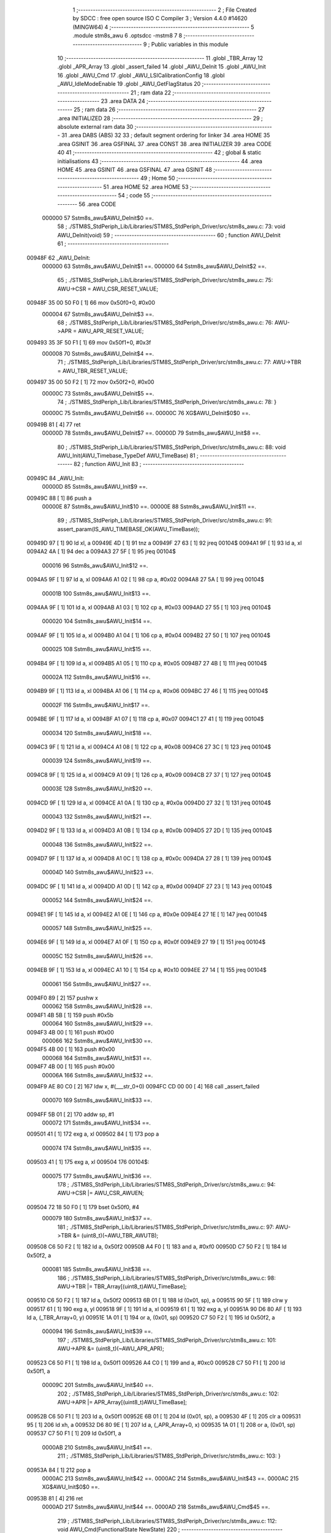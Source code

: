                                       1 ;--------------------------------------------------------
                                      2 ; File Created by SDCC : free open source ISO C Compiler 
                                      3 ; Version 4.4.0 #14620 (MINGW64)
                                      4 ;--------------------------------------------------------
                                      5 	.module stm8s_awu
                                      6 	.optsdcc -mstm8
                                      7 	
                                      8 ;--------------------------------------------------------
                                      9 ; Public variables in this module
                                     10 ;--------------------------------------------------------
                                     11 	.globl _TBR_Array
                                     12 	.globl _APR_Array
                                     13 	.globl _assert_failed
                                     14 	.globl _AWU_DeInit
                                     15 	.globl _AWU_Init
                                     16 	.globl _AWU_Cmd
                                     17 	.globl _AWU_LSICalibrationConfig
                                     18 	.globl _AWU_IdleModeEnable
                                     19 	.globl _AWU_GetFlagStatus
                                     20 ;--------------------------------------------------------
                                     21 ; ram data
                                     22 ;--------------------------------------------------------
                                     23 	.area DATA
                                     24 ;--------------------------------------------------------
                                     25 ; ram data
                                     26 ;--------------------------------------------------------
                                     27 	.area INITIALIZED
                                     28 ;--------------------------------------------------------
                                     29 ; absolute external ram data
                                     30 ;--------------------------------------------------------
                                     31 	.area DABS (ABS)
                                     32 
                                     33 ; default segment ordering for linker
                                     34 	.area HOME
                                     35 	.area GSINIT
                                     36 	.area GSFINAL
                                     37 	.area CONST
                                     38 	.area INITIALIZER
                                     39 	.area CODE
                                     40 
                                     41 ;--------------------------------------------------------
                                     42 ; global & static initialisations
                                     43 ;--------------------------------------------------------
                                     44 	.area HOME
                                     45 	.area GSINIT
                                     46 	.area GSFINAL
                                     47 	.area GSINIT
                                     48 ;--------------------------------------------------------
                                     49 ; Home
                                     50 ;--------------------------------------------------------
                                     51 	.area HOME
                                     52 	.area HOME
                                     53 ;--------------------------------------------------------
                                     54 ; code
                                     55 ;--------------------------------------------------------
                                     56 	.area CODE
                           000000    57 	Sstm8s_awu$AWU_DeInit$0 ==.
                                     58 ;	./STM8S_StdPeriph_Lib/Libraries/STM8S_StdPeriph_Driver/src/stm8s_awu.c: 73: void AWU_DeInit(void)
                                     59 ;	-----------------------------------------
                                     60 ;	 function AWU_DeInit
                                     61 ;	-----------------------------------------
      00948F                         62 _AWU_DeInit:
                           000000    63 	Sstm8s_awu$AWU_DeInit$1 ==.
                           000000    64 	Sstm8s_awu$AWU_DeInit$2 ==.
                                     65 ;	./STM8S_StdPeriph_Lib/Libraries/STM8S_StdPeriph_Driver/src/stm8s_awu.c: 75: AWU->CSR = AWU_CSR_RESET_VALUE;
      00948F 35 00 50 F0      [ 1]   66 	mov	0x50f0+0, #0x00
                           000004    67 	Sstm8s_awu$AWU_DeInit$3 ==.
                                     68 ;	./STM8S_StdPeriph_Lib/Libraries/STM8S_StdPeriph_Driver/src/stm8s_awu.c: 76: AWU->APR = AWU_APR_RESET_VALUE;
      009493 35 3F 50 F1      [ 1]   69 	mov	0x50f1+0, #0x3f
                           000008    70 	Sstm8s_awu$AWU_DeInit$4 ==.
                                     71 ;	./STM8S_StdPeriph_Lib/Libraries/STM8S_StdPeriph_Driver/src/stm8s_awu.c: 77: AWU->TBR = AWU_TBR_RESET_VALUE;
      009497 35 00 50 F2      [ 1]   72 	mov	0x50f2+0, #0x00
                           00000C    73 	Sstm8s_awu$AWU_DeInit$5 ==.
                                     74 ;	./STM8S_StdPeriph_Lib/Libraries/STM8S_StdPeriph_Driver/src/stm8s_awu.c: 78: }
                           00000C    75 	Sstm8s_awu$AWU_DeInit$6 ==.
                           00000C    76 	XG$AWU_DeInit$0$0 ==.
      00949B 81               [ 4]   77 	ret
                           00000D    78 	Sstm8s_awu$AWU_DeInit$7 ==.
                           00000D    79 	Sstm8s_awu$AWU_Init$8 ==.
                                     80 ;	./STM8S_StdPeriph_Lib/Libraries/STM8S_StdPeriph_Driver/src/stm8s_awu.c: 88: void AWU_Init(AWU_Timebase_TypeDef AWU_TimeBase)
                                     81 ;	-----------------------------------------
                                     82 ;	 function AWU_Init
                                     83 ;	-----------------------------------------
      00949C                         84 _AWU_Init:
                           00000D    85 	Sstm8s_awu$AWU_Init$9 ==.
      00949C 88               [ 1]   86 	push	a
                           00000E    87 	Sstm8s_awu$AWU_Init$10 ==.
                           00000E    88 	Sstm8s_awu$AWU_Init$11 ==.
                                     89 ;	./STM8S_StdPeriph_Lib/Libraries/STM8S_StdPeriph_Driver/src/stm8s_awu.c: 91: assert_param(IS_AWU_TIMEBASE_OK(AWU_TimeBase));
      00949D 97               [ 1]   90 	ld	xl, a
      00949E 4D               [ 1]   91 	tnz	a
      00949F 27 63            [ 1]   92 	jreq	00104$
      0094A1 9F               [ 1]   93 	ld	a, xl
      0094A2 4A               [ 1]   94 	dec	a
      0094A3 27 5F            [ 1]   95 	jreq	00104$
                           000016    96 	Sstm8s_awu$AWU_Init$12 ==.
      0094A5 9F               [ 1]   97 	ld	a, xl
      0094A6 A1 02            [ 1]   98 	cp	a, #0x02
      0094A8 27 5A            [ 1]   99 	jreq	00104$
                           00001B   100 	Sstm8s_awu$AWU_Init$13 ==.
      0094AA 9F               [ 1]  101 	ld	a, xl
      0094AB A1 03            [ 1]  102 	cp	a, #0x03
      0094AD 27 55            [ 1]  103 	jreq	00104$
                           000020   104 	Sstm8s_awu$AWU_Init$14 ==.
      0094AF 9F               [ 1]  105 	ld	a, xl
      0094B0 A1 04            [ 1]  106 	cp	a, #0x04
      0094B2 27 50            [ 1]  107 	jreq	00104$
                           000025   108 	Sstm8s_awu$AWU_Init$15 ==.
      0094B4 9F               [ 1]  109 	ld	a, xl
      0094B5 A1 05            [ 1]  110 	cp	a, #0x05
      0094B7 27 4B            [ 1]  111 	jreq	00104$
                           00002A   112 	Sstm8s_awu$AWU_Init$16 ==.
      0094B9 9F               [ 1]  113 	ld	a, xl
      0094BA A1 06            [ 1]  114 	cp	a, #0x06
      0094BC 27 46            [ 1]  115 	jreq	00104$
                           00002F   116 	Sstm8s_awu$AWU_Init$17 ==.
      0094BE 9F               [ 1]  117 	ld	a, xl
      0094BF A1 07            [ 1]  118 	cp	a, #0x07
      0094C1 27 41            [ 1]  119 	jreq	00104$
                           000034   120 	Sstm8s_awu$AWU_Init$18 ==.
      0094C3 9F               [ 1]  121 	ld	a, xl
      0094C4 A1 08            [ 1]  122 	cp	a, #0x08
      0094C6 27 3C            [ 1]  123 	jreq	00104$
                           000039   124 	Sstm8s_awu$AWU_Init$19 ==.
      0094C8 9F               [ 1]  125 	ld	a, xl
      0094C9 A1 09            [ 1]  126 	cp	a, #0x09
      0094CB 27 37            [ 1]  127 	jreq	00104$
                           00003E   128 	Sstm8s_awu$AWU_Init$20 ==.
      0094CD 9F               [ 1]  129 	ld	a, xl
      0094CE A1 0A            [ 1]  130 	cp	a, #0x0a
      0094D0 27 32            [ 1]  131 	jreq	00104$
                           000043   132 	Sstm8s_awu$AWU_Init$21 ==.
      0094D2 9F               [ 1]  133 	ld	a, xl
      0094D3 A1 0B            [ 1]  134 	cp	a, #0x0b
      0094D5 27 2D            [ 1]  135 	jreq	00104$
                           000048   136 	Sstm8s_awu$AWU_Init$22 ==.
      0094D7 9F               [ 1]  137 	ld	a, xl
      0094D8 A1 0C            [ 1]  138 	cp	a, #0x0c
      0094DA 27 28            [ 1]  139 	jreq	00104$
                           00004D   140 	Sstm8s_awu$AWU_Init$23 ==.
      0094DC 9F               [ 1]  141 	ld	a, xl
      0094DD A1 0D            [ 1]  142 	cp	a, #0x0d
      0094DF 27 23            [ 1]  143 	jreq	00104$
                           000052   144 	Sstm8s_awu$AWU_Init$24 ==.
      0094E1 9F               [ 1]  145 	ld	a, xl
      0094E2 A1 0E            [ 1]  146 	cp	a, #0x0e
      0094E4 27 1E            [ 1]  147 	jreq	00104$
                           000057   148 	Sstm8s_awu$AWU_Init$25 ==.
      0094E6 9F               [ 1]  149 	ld	a, xl
      0094E7 A1 0F            [ 1]  150 	cp	a, #0x0f
      0094E9 27 19            [ 1]  151 	jreq	00104$
                           00005C   152 	Sstm8s_awu$AWU_Init$26 ==.
      0094EB 9F               [ 1]  153 	ld	a, xl
      0094EC A1 10            [ 1]  154 	cp	a, #0x10
      0094EE 27 14            [ 1]  155 	jreq	00104$
                           000061   156 	Sstm8s_awu$AWU_Init$27 ==.
      0094F0 89               [ 2]  157 	pushw	x
                           000062   158 	Sstm8s_awu$AWU_Init$28 ==.
      0094F1 4B 5B            [ 1]  159 	push	#0x5b
                           000064   160 	Sstm8s_awu$AWU_Init$29 ==.
      0094F3 4B 00            [ 1]  161 	push	#0x00
                           000066   162 	Sstm8s_awu$AWU_Init$30 ==.
      0094F5 4B 00            [ 1]  163 	push	#0x00
                           000068   164 	Sstm8s_awu$AWU_Init$31 ==.
      0094F7 4B 00            [ 1]  165 	push	#0x00
                           00006A   166 	Sstm8s_awu$AWU_Init$32 ==.
      0094F9 AE 80 C0         [ 2]  167 	ldw	x, #(___str_0+0)
      0094FC CD 00 00         [ 4]  168 	call	_assert_failed
                           000070   169 	Sstm8s_awu$AWU_Init$33 ==.
      0094FF 5B 01            [ 2]  170 	addw	sp, #1
                           000072   171 	Sstm8s_awu$AWU_Init$34 ==.
      009501 41               [ 1]  172 	exg	a, xl
      009502 84               [ 1]  173 	pop	a
                           000074   174 	Sstm8s_awu$AWU_Init$35 ==.
      009503 41               [ 1]  175 	exg	a, xl
      009504                        176 00104$:
                           000075   177 	Sstm8s_awu$AWU_Init$36 ==.
                                    178 ;	./STM8S_StdPeriph_Lib/Libraries/STM8S_StdPeriph_Driver/src/stm8s_awu.c: 94: AWU->CSR |= AWU_CSR_AWUEN;
      009504 72 18 50 F0      [ 1]  179 	bset	0x50f0, #4
                           000079   180 	Sstm8s_awu$AWU_Init$37 ==.
                                    181 ;	./STM8S_StdPeriph_Lib/Libraries/STM8S_StdPeriph_Driver/src/stm8s_awu.c: 97: AWU->TBR &= (uint8_t)(~AWU_TBR_AWUTB);
      009508 C6 50 F2         [ 1]  182 	ld	a, 0x50f2
      00950B A4 F0            [ 1]  183 	and	a, #0xf0
      00950D C7 50 F2         [ 1]  184 	ld	0x50f2, a
                           000081   185 	Sstm8s_awu$AWU_Init$38 ==.
                                    186 ;	./STM8S_StdPeriph_Lib/Libraries/STM8S_StdPeriph_Driver/src/stm8s_awu.c: 98: AWU->TBR |= TBR_Array[(uint8_t)AWU_TimeBase];
      009510 C6 50 F2         [ 1]  187 	ld	a, 0x50f2
      009513 6B 01            [ 1]  188 	ld	(0x01, sp), a
      009515 90 5F            [ 1]  189 	clrw	y
      009517 61               [ 1]  190 	exg	a, yl
      009518 9F               [ 1]  191 	ld	a, xl
      009519 61               [ 1]  192 	exg	a, yl
      00951A 90 D6 80 AF      [ 1]  193 	ld	a, (_TBR_Array+0, y)
      00951E 1A 01            [ 1]  194 	or	a, (0x01, sp)
      009520 C7 50 F2         [ 1]  195 	ld	0x50f2, a
                           000094   196 	Sstm8s_awu$AWU_Init$39 ==.
                                    197 ;	./STM8S_StdPeriph_Lib/Libraries/STM8S_StdPeriph_Driver/src/stm8s_awu.c: 101: AWU->APR &= (uint8_t)(~AWU_APR_APR);
      009523 C6 50 F1         [ 1]  198 	ld	a, 0x50f1
      009526 A4 C0            [ 1]  199 	and	a, #0xc0
      009528 C7 50 F1         [ 1]  200 	ld	0x50f1, a
                           00009C   201 	Sstm8s_awu$AWU_Init$40 ==.
                                    202 ;	./STM8S_StdPeriph_Lib/Libraries/STM8S_StdPeriph_Driver/src/stm8s_awu.c: 102: AWU->APR |= APR_Array[(uint8_t)AWU_TimeBase];
      00952B C6 50 F1         [ 1]  203 	ld	a, 0x50f1
      00952E 6B 01            [ 1]  204 	ld	(0x01, sp), a
      009530 4F               [ 1]  205 	clr	a
      009531 95               [ 1]  206 	ld	xh, a
      009532 D6 80 9E         [ 1]  207 	ld	a, (_APR_Array+0, x)
      009535 1A 01            [ 1]  208 	or	a, (0x01, sp)
      009537 C7 50 F1         [ 1]  209 	ld	0x50f1, a
                           0000AB   210 	Sstm8s_awu$AWU_Init$41 ==.
                                    211 ;	./STM8S_StdPeriph_Lib/Libraries/STM8S_StdPeriph_Driver/src/stm8s_awu.c: 103: }
      00953A 84               [ 1]  212 	pop	a
                           0000AC   213 	Sstm8s_awu$AWU_Init$42 ==.
                           0000AC   214 	Sstm8s_awu$AWU_Init$43 ==.
                           0000AC   215 	XG$AWU_Init$0$0 ==.
      00953B 81               [ 4]  216 	ret
                           0000AD   217 	Sstm8s_awu$AWU_Init$44 ==.
                           0000AD   218 	Sstm8s_awu$AWU_Cmd$45 ==.
                                    219 ;	./STM8S_StdPeriph_Lib/Libraries/STM8S_StdPeriph_Driver/src/stm8s_awu.c: 112: void AWU_Cmd(FunctionalState NewState)
                                    220 ;	-----------------------------------------
                                    221 ;	 function AWU_Cmd
                                    222 ;	-----------------------------------------
      00953C                        223 _AWU_Cmd:
                           0000AD   224 	Sstm8s_awu$AWU_Cmd$46 ==.
      00953C 88               [ 1]  225 	push	a
                           0000AE   226 	Sstm8s_awu$AWU_Cmd$47 ==.
      00953D 6B 01            [ 1]  227 	ld	(0x01, sp), a
                           0000B0   228 	Sstm8s_awu$AWU_Cmd$48 ==.
                                    229 ;	./STM8S_StdPeriph_Lib/Libraries/STM8S_StdPeriph_Driver/src/stm8s_awu.c: 117: AWU->CSR |= AWU_CSR_AWUEN;
      00953F C6 50 F0         [ 1]  230 	ld	a, 0x50f0
                           0000B3   231 	Sstm8s_awu$AWU_Cmd$49 ==.
                                    232 ;	./STM8S_StdPeriph_Lib/Libraries/STM8S_StdPeriph_Driver/src/stm8s_awu.c: 114: if (NewState != DISABLE)
      009542 0D 01            [ 1]  233 	tnz	(0x01, sp)
      009544 27 07            [ 1]  234 	jreq	00102$
                           0000B7   235 	Sstm8s_awu$AWU_Cmd$50 ==.
                           0000B7   236 	Sstm8s_awu$AWU_Cmd$51 ==.
                                    237 ;	./STM8S_StdPeriph_Lib/Libraries/STM8S_StdPeriph_Driver/src/stm8s_awu.c: 117: AWU->CSR |= AWU_CSR_AWUEN;
      009546 AA 10            [ 1]  238 	or	a, #0x10
      009548 C7 50 F0         [ 1]  239 	ld	0x50f0, a
                           0000BC   240 	Sstm8s_awu$AWU_Cmd$52 ==.
      00954B 20 05            [ 2]  241 	jra	00104$
      00954D                        242 00102$:
                           0000BE   243 	Sstm8s_awu$AWU_Cmd$53 ==.
                           0000BE   244 	Sstm8s_awu$AWU_Cmd$54 ==.
                                    245 ;	./STM8S_StdPeriph_Lib/Libraries/STM8S_StdPeriph_Driver/src/stm8s_awu.c: 122: AWU->CSR &= (uint8_t)(~AWU_CSR_AWUEN);
      00954D A4 EF            [ 1]  246 	and	a, #0xef
      00954F C7 50 F0         [ 1]  247 	ld	0x50f0, a
                           0000C3   248 	Sstm8s_awu$AWU_Cmd$55 ==.
      009552                        249 00104$:
                           0000C3   250 	Sstm8s_awu$AWU_Cmd$56 ==.
                                    251 ;	./STM8S_StdPeriph_Lib/Libraries/STM8S_StdPeriph_Driver/src/stm8s_awu.c: 124: }
      009552 84               [ 1]  252 	pop	a
                           0000C4   253 	Sstm8s_awu$AWU_Cmd$57 ==.
                           0000C4   254 	Sstm8s_awu$AWU_Cmd$58 ==.
                           0000C4   255 	XG$AWU_Cmd$0$0 ==.
      009553 81               [ 4]  256 	ret
                           0000C5   257 	Sstm8s_awu$AWU_Cmd$59 ==.
                           0000C5   258 	Sstm8s_awu$AWU_LSICalibrationConfig$60 ==.
                                    259 ;	./STM8S_StdPeriph_Lib/Libraries/STM8S_StdPeriph_Driver/src/stm8s_awu.c: 139: void AWU_LSICalibrationConfig(uint32_t LSIFreqHz)
                                    260 ;	-----------------------------------------
                                    261 ;	 function AWU_LSICalibrationConfig
                                    262 ;	-----------------------------------------
      009554                        263 _AWU_LSICalibrationConfig:
                           0000C5   264 	Sstm8s_awu$AWU_LSICalibrationConfig$61 ==.
      009554 52 06            [ 2]  265 	sub	sp, #6
                           0000C7   266 	Sstm8s_awu$AWU_LSICalibrationConfig$62 ==.
                           0000C7   267 	Sstm8s_awu$AWU_LSICalibrationConfig$63 ==.
                                    268 ;	./STM8S_StdPeriph_Lib/Libraries/STM8S_StdPeriph_Driver/src/stm8s_awu.c: 145: assert_param(IS_LSI_FREQUENCY_OK(LSIFreqHz));
      009556 1E 0B            [ 2]  269 	ldw	x, (0x0b, sp)
      009558 A3 AD B0         [ 2]  270 	cpw	x, #0xadb0
      00955B 7B 0A            [ 1]  271 	ld	a, (0x0a, sp)
      00955D A2 01            [ 1]  272 	sbc	a, #0x01
      00955F 7B 09            [ 1]  273 	ld	a, (0x09, sp)
      009561 A2 00            [ 1]  274 	sbc	a, #0x00
      009563 25 0E            [ 1]  275 	jrc	00106$
      009565 AE 49 F0         [ 2]  276 	ldw	x, #0x49f0
      009568 13 0B            [ 2]  277 	cpw	x, (0x0b, sp)
      00956A A6 02            [ 1]  278 	ld	a, #0x02
      00956C 12 0A            [ 1]  279 	sbc	a, (0x0a, sp)
      00956E 4F               [ 1]  280 	clr	a
      00956F 12 09            [ 1]  281 	sbc	a, (0x09, sp)
      009571 24 0C            [ 1]  282 	jrnc	00107$
      009573                        283 00106$:
      009573 4B 91            [ 1]  284 	push	#0x91
                           0000E6   285 	Sstm8s_awu$AWU_LSICalibrationConfig$64 ==.
      009575 5F               [ 1]  286 	clrw	x
      009576 89               [ 2]  287 	pushw	x
                           0000E8   288 	Sstm8s_awu$AWU_LSICalibrationConfig$65 ==.
      009577 4B 00            [ 1]  289 	push	#0x00
                           0000EA   290 	Sstm8s_awu$AWU_LSICalibrationConfig$66 ==.
      009579 AE 80 C0         [ 2]  291 	ldw	x, #(___str_0+0)
      00957C CD 00 00         [ 4]  292 	call	_assert_failed
                           0000F0   293 	Sstm8s_awu$AWU_LSICalibrationConfig$67 ==.
      00957F                        294 00107$:
                           0000F0   295 	Sstm8s_awu$AWU_LSICalibrationConfig$68 ==.
                                    296 ;	./STM8S_StdPeriph_Lib/Libraries/STM8S_StdPeriph_Driver/src/stm8s_awu.c: 147: lsifreqkhz = (uint16_t)(LSIFreqHz / 1000); /* Converts value in kHz */
      00957F 4B E8            [ 1]  297 	push	#0xe8
                           0000F2   298 	Sstm8s_awu$AWU_LSICalibrationConfig$69 ==.
      009581 4B 03            [ 1]  299 	push	#0x03
                           0000F4   300 	Sstm8s_awu$AWU_LSICalibrationConfig$70 ==.
      009583 5F               [ 1]  301 	clrw	x
      009584 89               [ 2]  302 	pushw	x
                           0000F6   303 	Sstm8s_awu$AWU_LSICalibrationConfig$71 ==.
      009585 1E 0F            [ 2]  304 	ldw	x, (0x0f, sp)
      009587 89               [ 2]  305 	pushw	x
                           0000F9   306 	Sstm8s_awu$AWU_LSICalibrationConfig$72 ==.
      009588 1E 0F            [ 2]  307 	ldw	x, (0x0f, sp)
      00958A 89               [ 2]  308 	pushw	x
                           0000FC   309 	Sstm8s_awu$AWU_LSICalibrationConfig$73 ==.
      00958B CD DB E2         [ 4]  310 	call	__divulong
      00958E 5B 08            [ 2]  311 	addw	sp, #8
                           000101   312 	Sstm8s_awu$AWU_LSICalibrationConfig$74 ==.
                           000101   313 	Sstm8s_awu$AWU_LSICalibrationConfig$75 ==.
                                    314 ;	./STM8S_StdPeriph_Lib/Libraries/STM8S_StdPeriph_Driver/src/stm8s_awu.c: 151: A = (uint16_t)(lsifreqkhz >> 2U); /* Division by 4, keep integer part only */
      009590 1F 05            [ 2]  315 	ldw	(0x05, sp), x
      009592 54               [ 2]  316 	srlw	x
      009593 54               [ 2]  317 	srlw	x
                           000105   318 	Sstm8s_awu$AWU_LSICalibrationConfig$76 ==.
                                    319 ;	./STM8S_StdPeriph_Lib/Libraries/STM8S_StdPeriph_Driver/src/stm8s_awu.c: 153: if ((4U * A) >= ((lsifreqkhz - (4U * A)) * (1U + (2U * A))))
      009594 1F 01            [ 2]  320 	ldw	(0x01, sp), x
      009596 1F 03            [ 2]  321 	ldw	(0x03, sp), x
      009598 08 04            [ 1]  322 	sll	(0x04, sp)
      00959A 09 03            [ 1]  323 	rlc	(0x03, sp)
      00959C 08 04            [ 1]  324 	sll	(0x04, sp)
      00959E 09 03            [ 1]  325 	rlc	(0x03, sp)
      0095A0 16 05            [ 2]  326 	ldw	y, (0x05, sp)
      0095A2 72 F2 03         [ 2]  327 	subw	y, (0x03, sp)
      0095A5 58               [ 2]  328 	sllw	x
      0095A6 5C               [ 1]  329 	incw	x
      0095A7 89               [ 2]  330 	pushw	x
                           000119   331 	Sstm8s_awu$AWU_LSICalibrationConfig$77 ==.
      0095A8 93               [ 1]  332 	ldw	x, y
                           00011A   333 	Sstm8s_awu$AWU_LSICalibrationConfig$78 ==.
                                    334 ;	./STM8S_StdPeriph_Lib/Libraries/STM8S_StdPeriph_Driver/src/stm8s_awu.c: 155: AWU->APR = (uint8_t)(A - 2U);
      0095A9 CD DB C5         [ 4]  335 	call	__mulint
                           00011D   336 	Sstm8s_awu$AWU_LSICalibrationConfig$79 ==.
      0095AC 1F 05            [ 2]  337 	ldw	(0x05, sp), x
      0095AE 7B 02            [ 1]  338 	ld	a, (0x02, sp)
                           000121   339 	Sstm8s_awu$AWU_LSICalibrationConfig$80 ==.
                                    340 ;	./STM8S_StdPeriph_Lib/Libraries/STM8S_StdPeriph_Driver/src/stm8s_awu.c: 153: if ((4U * A) >= ((lsifreqkhz - (4U * A)) * (1U + (2U * A))))
      0095B0 1E 03            [ 2]  341 	ldw	x, (0x03, sp)
      0095B2 13 05            [ 2]  342 	cpw	x, (0x05, sp)
      0095B4 25 07            [ 1]  343 	jrc	00102$
                           000127   344 	Sstm8s_awu$AWU_LSICalibrationConfig$81 ==.
                           000127   345 	Sstm8s_awu$AWU_LSICalibrationConfig$82 ==.
                                    346 ;	./STM8S_StdPeriph_Lib/Libraries/STM8S_StdPeriph_Driver/src/stm8s_awu.c: 155: AWU->APR = (uint8_t)(A - 2U);
      0095B6 A0 02            [ 1]  347 	sub	a, #0x02
      0095B8 C7 50 F1         [ 1]  348 	ld	0x50f1, a
                           00012C   349 	Sstm8s_awu$AWU_LSICalibrationConfig$83 ==.
      0095BB 20 04            [ 2]  350 	jra	00104$
      0095BD                        351 00102$:
                           00012E   352 	Sstm8s_awu$AWU_LSICalibrationConfig$84 ==.
                           00012E   353 	Sstm8s_awu$AWU_LSICalibrationConfig$85 ==.
                                    354 ;	./STM8S_StdPeriph_Lib/Libraries/STM8S_StdPeriph_Driver/src/stm8s_awu.c: 159: AWU->APR = (uint8_t)(A - 1U);
      0095BD 4A               [ 1]  355 	dec	a
      0095BE C7 50 F1         [ 1]  356 	ld	0x50f1, a
                           000132   357 	Sstm8s_awu$AWU_LSICalibrationConfig$86 ==.
      0095C1                        358 00104$:
                           000132   359 	Sstm8s_awu$AWU_LSICalibrationConfig$87 ==.
                                    360 ;	./STM8S_StdPeriph_Lib/Libraries/STM8S_StdPeriph_Driver/src/stm8s_awu.c: 161: }
      0095C1 1E 07            [ 2]  361 	ldw	x, (7, sp)
      0095C3 5B 0C            [ 2]  362 	addw	sp, #12
                           000136   363 	Sstm8s_awu$AWU_LSICalibrationConfig$88 ==.
      0095C5 FC               [ 2]  364 	jp	(x)
                           000137   365 	Sstm8s_awu$AWU_LSICalibrationConfig$89 ==.
                           000137   366 	Sstm8s_awu$AWU_IdleModeEnable$90 ==.
                                    367 ;	./STM8S_StdPeriph_Lib/Libraries/STM8S_StdPeriph_Driver/src/stm8s_awu.c: 168: void AWU_IdleModeEnable(void)
                                    368 ;	-----------------------------------------
                                    369 ;	 function AWU_IdleModeEnable
                                    370 ;	-----------------------------------------
      0095C6                        371 _AWU_IdleModeEnable:
                           000137   372 	Sstm8s_awu$AWU_IdleModeEnable$91 ==.
                           000137   373 	Sstm8s_awu$AWU_IdleModeEnable$92 ==.
                                    374 ;	./STM8S_StdPeriph_Lib/Libraries/STM8S_StdPeriph_Driver/src/stm8s_awu.c: 171: AWU->CSR &= (uint8_t)(~AWU_CSR_AWUEN);
      0095C6 72 19 50 F0      [ 1]  375 	bres	0x50f0, #4
                           00013B   376 	Sstm8s_awu$AWU_IdleModeEnable$93 ==.
                                    377 ;	./STM8S_StdPeriph_Lib/Libraries/STM8S_StdPeriph_Driver/src/stm8s_awu.c: 174: AWU->TBR = (uint8_t)(~AWU_TBR_AWUTB);
      0095CA 35 F0 50 F2      [ 1]  378 	mov	0x50f2+0, #0xf0
                           00013F   379 	Sstm8s_awu$AWU_IdleModeEnable$94 ==.
                                    380 ;	./STM8S_StdPeriph_Lib/Libraries/STM8S_StdPeriph_Driver/src/stm8s_awu.c: 175: }
                           00013F   381 	Sstm8s_awu$AWU_IdleModeEnable$95 ==.
                           00013F   382 	XG$AWU_IdleModeEnable$0$0 ==.
      0095CE 81               [ 4]  383 	ret
                           000140   384 	Sstm8s_awu$AWU_IdleModeEnable$96 ==.
                           000140   385 	Sstm8s_awu$AWU_GetFlagStatus$97 ==.
                                    386 ;	./STM8S_StdPeriph_Lib/Libraries/STM8S_StdPeriph_Driver/src/stm8s_awu.c: 183: FlagStatus AWU_GetFlagStatus(void)
                                    387 ;	-----------------------------------------
                                    388 ;	 function AWU_GetFlagStatus
                                    389 ;	-----------------------------------------
      0095CF                        390 _AWU_GetFlagStatus:
                           000140   391 	Sstm8s_awu$AWU_GetFlagStatus$98 ==.
                           000140   392 	Sstm8s_awu$AWU_GetFlagStatus$99 ==.
                                    393 ;	./STM8S_StdPeriph_Lib/Libraries/STM8S_StdPeriph_Driver/src/stm8s_awu.c: 185: return((FlagStatus)(((uint8_t)(AWU->CSR & AWU_CSR_AWUF) == (uint8_t)0x00) ? RESET : SET));
      0095CF C6 50 F0         [ 1]  394 	ld	a, 0x50f0
      0095D2 A4 20            [ 1]  395 	and	a, #0x20
      0095D4 A0 01            [ 1]  396 	sub	a, #0x01
      0095D6 4F               [ 1]  397 	clr	a
      0095D7 8C               [ 1]  398 	ccf
      0095D8 49               [ 1]  399 	rlc	a
                           00014A   400 	Sstm8s_awu$AWU_GetFlagStatus$100 ==.
                                    401 ;	./STM8S_StdPeriph_Lib/Libraries/STM8S_StdPeriph_Driver/src/stm8s_awu.c: 186: }
                           00014A   402 	Sstm8s_awu$AWU_GetFlagStatus$101 ==.
                           00014A   403 	XG$AWU_GetFlagStatus$0$0 ==.
      0095D9 81               [ 4]  404 	ret
                           00014B   405 	Sstm8s_awu$AWU_GetFlagStatus$102 ==.
                                    406 	.area CODE
                                    407 	.area CONST
                           000000   408 G$APR_Array$0_0$0 == .
      00809E                        409 _APR_Array:
      00809E 00                     410 	.db #0x00	; 0
      00809F 1E                     411 	.db #0x1e	; 30
      0080A0 1E                     412 	.db #0x1e	; 30
      0080A1 1E                     413 	.db #0x1e	; 30
      0080A2 1E                     414 	.db #0x1e	; 30
      0080A3 1E                     415 	.db #0x1e	; 30
      0080A4 1E                     416 	.db #0x1e	; 30
      0080A5 1E                     417 	.db #0x1e	; 30
      0080A6 1E                     418 	.db #0x1e	; 30
      0080A7 1E                     419 	.db #0x1e	; 30
      0080A8 1E                     420 	.db #0x1e	; 30
      0080A9 1E                     421 	.db #0x1e	; 30
      0080AA 1E                     422 	.db #0x1e	; 30
      0080AB 3D                     423 	.db #0x3d	; 61
      0080AC 17                     424 	.db #0x17	; 23
      0080AD 17                     425 	.db #0x17	; 23
      0080AE 3E                     426 	.db #0x3e	; 62
                           000011   427 G$TBR_Array$0_0$0 == .
      0080AF                        428 _TBR_Array:
      0080AF 00                     429 	.db #0x00	; 0
      0080B0 01                     430 	.db #0x01	; 1
      0080B1 02                     431 	.db #0x02	; 2
      0080B2 03                     432 	.db #0x03	; 3
      0080B3 04                     433 	.db #0x04	; 4
      0080B4 05                     434 	.db #0x05	; 5
      0080B5 06                     435 	.db #0x06	; 6
      0080B6 07                     436 	.db #0x07	; 7
      0080B7 08                     437 	.db #0x08	; 8
      0080B8 09                     438 	.db #0x09	; 9
      0080B9 0A                     439 	.db #0x0a	; 10
      0080BA 0B                     440 	.db #0x0b	; 11
      0080BB 0C                     441 	.db #0x0c	; 12
      0080BC 0C                     442 	.db #0x0c	; 12
      0080BD 0E                     443 	.db #0x0e	; 14
      0080BE 0F                     444 	.db #0x0f	; 15
      0080BF 0F                     445 	.db #0x0f	; 15
                           000022   446 Fstm8s_awu$__str_0$0_0$0 == .
                                    447 	.area CONST
      0080C0                        448 ___str_0:
      0080C0 2E 2F 53 54 4D 38 53   449 	.ascii "./STM8S_StdPeriph_Lib/Libraries/STM8S_StdPeriph_Driver/src/s"
             5F 53 74 64 50 65 72
             69 70 68 5F 4C 69 62
             2F 4C 69 62 72 61 72
             69 65 73 2F 53 54 4D
             38 53 5F 53 74 64 50
             65 72 69 70 68 5F 44
             72 69 76 65 72 2F 73
             72 63 2F 73
      0080FC 74 6D 38 73 5F 61 77   450 	.ascii "tm8s_awu.c"
             75 2E 63
      008106 00                     451 	.db 0x00
                                    452 	.area CODE
                                    453 	.area INITIALIZER
                                    454 	.area CABS (ABS)
                                    455 
                                    456 	.area .debug_line (NOLOAD)
      000C05 00 00 02 45            457 	.dw	0,Ldebug_line_end-Ldebug_line_start
      000C09                        458 Ldebug_line_start:
      000C09 00 02                  459 	.dw	2
      000C0B 00 00 00 B4            460 	.dw	0,Ldebug_line_stmt-6-Ldebug_line_start
      000C0F 01                     461 	.db	1
      000C10 01                     462 	.db	1
      000C11 FB                     463 	.db	-5
      000C12 0F                     464 	.db	15
      000C13 0A                     465 	.db	10
      000C14 00                     466 	.db	0
      000C15 01                     467 	.db	1
      000C16 01                     468 	.db	1
      000C17 01                     469 	.db	1
      000C18 01                     470 	.db	1
      000C19 00                     471 	.db	0
      000C1A 00                     472 	.db	0
      000C1B 00                     473 	.db	0
      000C1C 01                     474 	.db	1
      000C1D 44 3A 5C 5C 53 6F 66   475 	.ascii "D:\\Software\\Work\\SDCC\\bin\\..\\include\\stm8"
             74 77 61 72 65 5C 5C
             57 6F 72 6B 5C 5C 53
             44 43 43 5C 08 69 6E
             5C 5C 2E 2E 5C 5C 69
             6E 63 6C 75 64 65 5C
             5C 73 74 6D 38
      000C4C 00                     476 	.db	0
      000C4D 44 3A 5C 5C 53 6F 66   477 	.ascii "D:\\Software\\Work\\SDCC\\bin\\..\\include"
             74 77 61 72 65 5C 5C
             57 6F 72 6B 5C 5C 53
             44 43 43 5C 08 69 6E
             5C 5C 2E 2E 5C 5C 69
             6E 63 6C 75 64 65
      000C76 00                     478 	.db	0
      000C77 00                     479 	.db	0
      000C78 2E 2F 53 54 4D 38 53   480 	.ascii "./STM8S_StdPeriph_Lib/Libraries/STM8S_StdPeriph_Driver/src/stm8s_awu.c"
             5F 53 74 64 50 65 72
             69 70 68 5F 4C 69 62
             2F 4C 69 62 72 61 72
             69 65 73 2F 53 54 4D
             38 53 5F 53 74 64 50
             65 72 69 70 68 5F 44
             72 69 76 65 72 2F 73
             72 63 2F 73 74 6D 38
             73 5F 61 77 75 2E 63
      000CBE 00                     481 	.db	0
      000CBF 00                     482 	.uleb128	0
      000CC0 00                     483 	.uleb128	0
      000CC1 00                     484 	.uleb128	0
      000CC2 00                     485 	.db	0
      000CC3                        486 Ldebug_line_stmt:
      000CC3 00                     487 	.db	0
      000CC4 05                     488 	.uleb128	5
      000CC5 02                     489 	.db	2
      000CC6 00 00 94 8F            490 	.dw	0,(Sstm8s_awu$AWU_DeInit$0)
      000CCA 03                     491 	.db	3
      000CCB C8 00                  492 	.sleb128	72
      000CCD 01                     493 	.db	1
      000CCE 00                     494 	.db	0
      000CCF 05                     495 	.uleb128	5
      000CD0 02                     496 	.db	2
      000CD1 00 00 94 8F            497 	.dw	0,(Sstm8s_awu$AWU_DeInit$2)
      000CD5 03                     498 	.db	3
      000CD6 02                     499 	.sleb128	2
      000CD7 01                     500 	.db	1
      000CD8 00                     501 	.db	0
      000CD9 05                     502 	.uleb128	5
      000CDA 02                     503 	.db	2
      000CDB 00 00 94 93            504 	.dw	0,(Sstm8s_awu$AWU_DeInit$3)
      000CDF 03                     505 	.db	3
      000CE0 01                     506 	.sleb128	1
      000CE1 01                     507 	.db	1
      000CE2 00                     508 	.db	0
      000CE3 05                     509 	.uleb128	5
      000CE4 02                     510 	.db	2
      000CE5 00 00 94 97            511 	.dw	0,(Sstm8s_awu$AWU_DeInit$4)
      000CE9 03                     512 	.db	3
      000CEA 01                     513 	.sleb128	1
      000CEB 01                     514 	.db	1
      000CEC 00                     515 	.db	0
      000CED 05                     516 	.uleb128	5
      000CEE 02                     517 	.db	2
      000CEF 00 00 94 9B            518 	.dw	0,(Sstm8s_awu$AWU_DeInit$5)
      000CF3 03                     519 	.db	3
      000CF4 01                     520 	.sleb128	1
      000CF5 01                     521 	.db	1
      000CF6 09                     522 	.db	9
      000CF7 00 01                  523 	.dw	1+Sstm8s_awu$AWU_DeInit$6-Sstm8s_awu$AWU_DeInit$5
      000CF9 00                     524 	.db	0
      000CFA 01                     525 	.uleb128	1
      000CFB 01                     526 	.db	1
      000CFC 00                     527 	.db	0
      000CFD 05                     528 	.uleb128	5
      000CFE 02                     529 	.db	2
      000CFF 00 00 94 9C            530 	.dw	0,(Sstm8s_awu$AWU_Init$8)
      000D03 03                     531 	.db	3
      000D04 D7 00                  532 	.sleb128	87
      000D06 01                     533 	.db	1
      000D07 00                     534 	.db	0
      000D08 05                     535 	.uleb128	5
      000D09 02                     536 	.db	2
      000D0A 00 00 94 9D            537 	.dw	0,(Sstm8s_awu$AWU_Init$11)
      000D0E 03                     538 	.db	3
      000D0F 03                     539 	.sleb128	3
      000D10 01                     540 	.db	1
      000D11 00                     541 	.db	0
      000D12 05                     542 	.uleb128	5
      000D13 02                     543 	.db	2
      000D14 00 00 95 04            544 	.dw	0,(Sstm8s_awu$AWU_Init$36)
      000D18 03                     545 	.db	3
      000D19 03                     546 	.sleb128	3
      000D1A 01                     547 	.db	1
      000D1B 00                     548 	.db	0
      000D1C 05                     549 	.uleb128	5
      000D1D 02                     550 	.db	2
      000D1E 00 00 95 08            551 	.dw	0,(Sstm8s_awu$AWU_Init$37)
      000D22 03                     552 	.db	3
      000D23 03                     553 	.sleb128	3
      000D24 01                     554 	.db	1
      000D25 00                     555 	.db	0
      000D26 05                     556 	.uleb128	5
      000D27 02                     557 	.db	2
      000D28 00 00 95 10            558 	.dw	0,(Sstm8s_awu$AWU_Init$38)
      000D2C 03                     559 	.db	3
      000D2D 01                     560 	.sleb128	1
      000D2E 01                     561 	.db	1
      000D2F 00                     562 	.db	0
      000D30 05                     563 	.uleb128	5
      000D31 02                     564 	.db	2
      000D32 00 00 95 23            565 	.dw	0,(Sstm8s_awu$AWU_Init$39)
      000D36 03                     566 	.db	3
      000D37 03                     567 	.sleb128	3
      000D38 01                     568 	.db	1
      000D39 00                     569 	.db	0
      000D3A 05                     570 	.uleb128	5
      000D3B 02                     571 	.db	2
      000D3C 00 00 95 2B            572 	.dw	0,(Sstm8s_awu$AWU_Init$40)
      000D40 03                     573 	.db	3
      000D41 01                     574 	.sleb128	1
      000D42 01                     575 	.db	1
      000D43 00                     576 	.db	0
      000D44 05                     577 	.uleb128	5
      000D45 02                     578 	.db	2
      000D46 00 00 95 3A            579 	.dw	0,(Sstm8s_awu$AWU_Init$41)
      000D4A 03                     580 	.db	3
      000D4B 01                     581 	.sleb128	1
      000D4C 01                     582 	.db	1
      000D4D 09                     583 	.db	9
      000D4E 00 02                  584 	.dw	1+Sstm8s_awu$AWU_Init$43-Sstm8s_awu$AWU_Init$41
      000D50 00                     585 	.db	0
      000D51 01                     586 	.uleb128	1
      000D52 01                     587 	.db	1
      000D53 00                     588 	.db	0
      000D54 05                     589 	.uleb128	5
      000D55 02                     590 	.db	2
      000D56 00 00 95 3C            591 	.dw	0,(Sstm8s_awu$AWU_Cmd$45)
      000D5A 03                     592 	.db	3
      000D5B EF 00                  593 	.sleb128	111
      000D5D 01                     594 	.db	1
      000D5E 00                     595 	.db	0
      000D5F 05                     596 	.uleb128	5
      000D60 02                     597 	.db	2
      000D61 00 00 95 3F            598 	.dw	0,(Sstm8s_awu$AWU_Cmd$48)
      000D65 03                     599 	.db	3
      000D66 05                     600 	.sleb128	5
      000D67 01                     601 	.db	1
      000D68 00                     602 	.db	0
      000D69 05                     603 	.uleb128	5
      000D6A 02                     604 	.db	2
      000D6B 00 00 95 42            605 	.dw	0,(Sstm8s_awu$AWU_Cmd$49)
      000D6F 03                     606 	.db	3
      000D70 7D                     607 	.sleb128	-3
      000D71 01                     608 	.db	1
      000D72 00                     609 	.db	0
      000D73 05                     610 	.uleb128	5
      000D74 02                     611 	.db	2
      000D75 00 00 95 46            612 	.dw	0,(Sstm8s_awu$AWU_Cmd$51)
      000D79 03                     613 	.db	3
      000D7A 03                     614 	.sleb128	3
      000D7B 01                     615 	.db	1
      000D7C 00                     616 	.db	0
      000D7D 05                     617 	.uleb128	5
      000D7E 02                     618 	.db	2
      000D7F 00 00 95 4D            619 	.dw	0,(Sstm8s_awu$AWU_Cmd$54)
      000D83 03                     620 	.db	3
      000D84 05                     621 	.sleb128	5
      000D85 01                     622 	.db	1
      000D86 00                     623 	.db	0
      000D87 05                     624 	.uleb128	5
      000D88 02                     625 	.db	2
      000D89 00 00 95 52            626 	.dw	0,(Sstm8s_awu$AWU_Cmd$56)
      000D8D 03                     627 	.db	3
      000D8E 02                     628 	.sleb128	2
      000D8F 01                     629 	.db	1
      000D90 09                     630 	.db	9
      000D91 00 02                  631 	.dw	1+Sstm8s_awu$AWU_Cmd$58-Sstm8s_awu$AWU_Cmd$56
      000D93 00                     632 	.db	0
      000D94 01                     633 	.uleb128	1
      000D95 01                     634 	.db	1
      000D96 00                     635 	.db	0
      000D97 05                     636 	.uleb128	5
      000D98 02                     637 	.db	2
      000D99 00 00 95 54            638 	.dw	0,(Sstm8s_awu$AWU_LSICalibrationConfig$60)
      000D9D 03                     639 	.db	3
      000D9E 8A 01                  640 	.sleb128	138
      000DA0 01                     641 	.db	1
      000DA1 00                     642 	.db	0
      000DA2 05                     643 	.uleb128	5
      000DA3 02                     644 	.db	2
      000DA4 00 00 95 56            645 	.dw	0,(Sstm8s_awu$AWU_LSICalibrationConfig$63)
      000DA8 03                     646 	.db	3
      000DA9 06                     647 	.sleb128	6
      000DAA 01                     648 	.db	1
      000DAB 00                     649 	.db	0
      000DAC 05                     650 	.uleb128	5
      000DAD 02                     651 	.db	2
      000DAE 00 00 95 7F            652 	.dw	0,(Sstm8s_awu$AWU_LSICalibrationConfig$68)
      000DB2 03                     653 	.db	3
      000DB3 02                     654 	.sleb128	2
      000DB4 01                     655 	.db	1
      000DB5 00                     656 	.db	0
      000DB6 05                     657 	.uleb128	5
      000DB7 02                     658 	.db	2
      000DB8 00 00 95 90            659 	.dw	0,(Sstm8s_awu$AWU_LSICalibrationConfig$75)
      000DBC 03                     660 	.db	3
      000DBD 04                     661 	.sleb128	4
      000DBE 01                     662 	.db	1
      000DBF 00                     663 	.db	0
      000DC0 05                     664 	.uleb128	5
      000DC1 02                     665 	.db	2
      000DC2 00 00 95 94            666 	.dw	0,(Sstm8s_awu$AWU_LSICalibrationConfig$76)
      000DC6 03                     667 	.db	3
      000DC7 02                     668 	.sleb128	2
      000DC8 01                     669 	.db	1
      000DC9 00                     670 	.db	0
      000DCA 05                     671 	.uleb128	5
      000DCB 02                     672 	.db	2
      000DCC 00 00 95 A9            673 	.dw	0,(Sstm8s_awu$AWU_LSICalibrationConfig$78)
      000DD0 03                     674 	.db	3
      000DD1 02                     675 	.sleb128	2
      000DD2 01                     676 	.db	1
      000DD3 00                     677 	.db	0
      000DD4 05                     678 	.uleb128	5
      000DD5 02                     679 	.db	2
      000DD6 00 00 95 B0            680 	.dw	0,(Sstm8s_awu$AWU_LSICalibrationConfig$80)
      000DDA 03                     681 	.db	3
      000DDB 7E                     682 	.sleb128	-2
      000DDC 01                     683 	.db	1
      000DDD 00                     684 	.db	0
      000DDE 05                     685 	.uleb128	5
      000DDF 02                     686 	.db	2
      000DE0 00 00 95 B6            687 	.dw	0,(Sstm8s_awu$AWU_LSICalibrationConfig$82)
      000DE4 03                     688 	.db	3
      000DE5 02                     689 	.sleb128	2
      000DE6 01                     690 	.db	1
      000DE7 00                     691 	.db	0
      000DE8 05                     692 	.uleb128	5
      000DE9 02                     693 	.db	2
      000DEA 00 00 95 BD            694 	.dw	0,(Sstm8s_awu$AWU_LSICalibrationConfig$85)
      000DEE 03                     695 	.db	3
      000DEF 04                     696 	.sleb128	4
      000DF0 01                     697 	.db	1
      000DF1 00                     698 	.db	0
      000DF2 05                     699 	.uleb128	5
      000DF3 02                     700 	.db	2
      000DF4 00 00 95 C1            701 	.dw	0,(Sstm8s_awu$AWU_LSICalibrationConfig$87)
      000DF8 03                     702 	.db	3
      000DF9 02                     703 	.sleb128	2
      000DFA 01                     704 	.db	1
      000DFB 00                     705 	.db	0
      000DFC 05                     706 	.uleb128	5
      000DFD 02                     707 	.db	2
      000DFE 00 00 95 C6            708 	.dw	0,(Sstm8s_awu$AWU_IdleModeEnable$90)
      000E02 03                     709 	.db	3
      000E03 07                     710 	.sleb128	7
      000E04 01                     711 	.db	1
      000E05 00                     712 	.db	0
      000E06 05                     713 	.uleb128	5
      000E07 02                     714 	.db	2
      000E08 00 00 95 C6            715 	.dw	0,(Sstm8s_awu$AWU_IdleModeEnable$92)
      000E0C 03                     716 	.db	3
      000E0D 03                     717 	.sleb128	3
      000E0E 01                     718 	.db	1
      000E0F 00                     719 	.db	0
      000E10 05                     720 	.uleb128	5
      000E11 02                     721 	.db	2
      000E12 00 00 95 CA            722 	.dw	0,(Sstm8s_awu$AWU_IdleModeEnable$93)
      000E16 03                     723 	.db	3
      000E17 03                     724 	.sleb128	3
      000E18 01                     725 	.db	1
      000E19 00                     726 	.db	0
      000E1A 05                     727 	.uleb128	5
      000E1B 02                     728 	.db	2
      000E1C 00 00 95 CE            729 	.dw	0,(Sstm8s_awu$AWU_IdleModeEnable$94)
      000E20 03                     730 	.db	3
      000E21 01                     731 	.sleb128	1
      000E22 01                     732 	.db	1
      000E23 09                     733 	.db	9
      000E24 00 01                  734 	.dw	1+Sstm8s_awu$AWU_IdleModeEnable$95-Sstm8s_awu$AWU_IdleModeEnable$94
      000E26 00                     735 	.db	0
      000E27 01                     736 	.uleb128	1
      000E28 01                     737 	.db	1
      000E29 00                     738 	.db	0
      000E2A 05                     739 	.uleb128	5
      000E2B 02                     740 	.db	2
      000E2C 00 00 95 CF            741 	.dw	0,(Sstm8s_awu$AWU_GetFlagStatus$97)
      000E30 03                     742 	.db	3
      000E31 B6 01                  743 	.sleb128	182
      000E33 01                     744 	.db	1
      000E34 00                     745 	.db	0
      000E35 05                     746 	.uleb128	5
      000E36 02                     747 	.db	2
      000E37 00 00 95 CF            748 	.dw	0,(Sstm8s_awu$AWU_GetFlagStatus$99)
      000E3B 03                     749 	.db	3
      000E3C 02                     750 	.sleb128	2
      000E3D 01                     751 	.db	1
      000E3E 00                     752 	.db	0
      000E3F 05                     753 	.uleb128	5
      000E40 02                     754 	.db	2
      000E41 00 00 95 D9            755 	.dw	0,(Sstm8s_awu$AWU_GetFlagStatus$100)
      000E45 03                     756 	.db	3
      000E46 01                     757 	.sleb128	1
      000E47 01                     758 	.db	1
      000E48 09                     759 	.db	9
      000E49 00 01                  760 	.dw	1+Sstm8s_awu$AWU_GetFlagStatus$101-Sstm8s_awu$AWU_GetFlagStatus$100
      000E4B 00                     761 	.db	0
      000E4C 01                     762 	.uleb128	1
      000E4D 01                     763 	.db	1
      000E4E                        764 Ldebug_line_end:
                                    765 
                                    766 	.area .debug_loc (NOLOAD)
      0013D4                        767 Ldebug_loc_start:
      0013D4 00 00 95 CF            768 	.dw	0,(Sstm8s_awu$AWU_GetFlagStatus$98)
      0013D8 00 00 95 DA            769 	.dw	0,(Sstm8s_awu$AWU_GetFlagStatus$102)
      0013DC 00 02                  770 	.dw	2
      0013DE 78                     771 	.db	120
      0013DF 01                     772 	.sleb128	1
      0013E0 00 00 00 00            773 	.dw	0,0
      0013E4 00 00 00 00            774 	.dw	0,0
      0013E8 00 00 95 C6            775 	.dw	0,(Sstm8s_awu$AWU_IdleModeEnable$91)
      0013EC 00 00 95 CF            776 	.dw	0,(Sstm8s_awu$AWU_IdleModeEnable$96)
      0013F0 00 02                  777 	.dw	2
      0013F2 78                     778 	.db	120
      0013F3 01                     779 	.sleb128	1
      0013F4 00 00 95 C5            780 	.dw	0,(Sstm8s_awu$AWU_LSICalibrationConfig$88)
      0013F8 00 00 95 C6            781 	.dw	0,(Sstm8s_awu$AWU_LSICalibrationConfig$89)
      0013FC 00 02                  782 	.dw	2
      0013FE 78                     783 	.db	120
      0013FF 7B                     784 	.sleb128	-5
      001400 00 00 95 AC            785 	.dw	0,(Sstm8s_awu$AWU_LSICalibrationConfig$79)
      001404 00 00 95 C5            786 	.dw	0,(Sstm8s_awu$AWU_LSICalibrationConfig$88)
      001408 00 02                  787 	.dw	2
      00140A 78                     788 	.db	120
      00140B 07                     789 	.sleb128	7
      00140C 00 00 95 A8            790 	.dw	0,(Sstm8s_awu$AWU_LSICalibrationConfig$77)
      001410 00 00 95 AC            791 	.dw	0,(Sstm8s_awu$AWU_LSICalibrationConfig$79)
      001414 00 02                  792 	.dw	2
      001416 78                     793 	.db	120
      001417 09                     794 	.sleb128	9
      001418 00 00 95 90            795 	.dw	0,(Sstm8s_awu$AWU_LSICalibrationConfig$74)
      00141C 00 00 95 A8            796 	.dw	0,(Sstm8s_awu$AWU_LSICalibrationConfig$77)
      001420 00 02                  797 	.dw	2
      001422 78                     798 	.db	120
      001423 07                     799 	.sleb128	7
      001424 00 00 95 8B            800 	.dw	0,(Sstm8s_awu$AWU_LSICalibrationConfig$73)
      001428 00 00 95 90            801 	.dw	0,(Sstm8s_awu$AWU_LSICalibrationConfig$74)
      00142C 00 02                  802 	.dw	2
      00142E 78                     803 	.db	120
      00142F 0F                     804 	.sleb128	15
      001430 00 00 95 88            805 	.dw	0,(Sstm8s_awu$AWU_LSICalibrationConfig$72)
      001434 00 00 95 8B            806 	.dw	0,(Sstm8s_awu$AWU_LSICalibrationConfig$73)
      001438 00 02                  807 	.dw	2
      00143A 78                     808 	.db	120
      00143B 0D                     809 	.sleb128	13
      00143C 00 00 95 85            810 	.dw	0,(Sstm8s_awu$AWU_LSICalibrationConfig$71)
      001440 00 00 95 88            811 	.dw	0,(Sstm8s_awu$AWU_LSICalibrationConfig$72)
      001444 00 02                  812 	.dw	2
      001446 78                     813 	.db	120
      001447 0B                     814 	.sleb128	11
      001448 00 00 95 83            815 	.dw	0,(Sstm8s_awu$AWU_LSICalibrationConfig$70)
      00144C 00 00 95 85            816 	.dw	0,(Sstm8s_awu$AWU_LSICalibrationConfig$71)
      001450 00 02                  817 	.dw	2
      001452 78                     818 	.db	120
      001453 09                     819 	.sleb128	9
      001454 00 00 95 81            820 	.dw	0,(Sstm8s_awu$AWU_LSICalibrationConfig$69)
      001458 00 00 95 83            821 	.dw	0,(Sstm8s_awu$AWU_LSICalibrationConfig$70)
      00145C 00 02                  822 	.dw	2
      00145E 78                     823 	.db	120
      00145F 08                     824 	.sleb128	8
      001460 00 00 95 7F            825 	.dw	0,(Sstm8s_awu$AWU_LSICalibrationConfig$67)
      001464 00 00 95 81            826 	.dw	0,(Sstm8s_awu$AWU_LSICalibrationConfig$69)
      001468 00 02                  827 	.dw	2
      00146A 78                     828 	.db	120
      00146B 07                     829 	.sleb128	7
      00146C 00 00 95 79            830 	.dw	0,(Sstm8s_awu$AWU_LSICalibrationConfig$66)
      001470 00 00 95 7F            831 	.dw	0,(Sstm8s_awu$AWU_LSICalibrationConfig$67)
      001474 00 02                  832 	.dw	2
      001476 78                     833 	.db	120
      001477 0B                     834 	.sleb128	11
      001478 00 00 95 77            835 	.dw	0,(Sstm8s_awu$AWU_LSICalibrationConfig$65)
      00147C 00 00 95 79            836 	.dw	0,(Sstm8s_awu$AWU_LSICalibrationConfig$66)
      001480 00 02                  837 	.dw	2
      001482 78                     838 	.db	120
      001483 0A                     839 	.sleb128	10
      001484 00 00 95 75            840 	.dw	0,(Sstm8s_awu$AWU_LSICalibrationConfig$64)
      001488 00 00 95 77            841 	.dw	0,(Sstm8s_awu$AWU_LSICalibrationConfig$65)
      00148C 00 02                  842 	.dw	2
      00148E 78                     843 	.db	120
      00148F 08                     844 	.sleb128	8
      001490 00 00 95 56            845 	.dw	0,(Sstm8s_awu$AWU_LSICalibrationConfig$62)
      001494 00 00 95 75            846 	.dw	0,(Sstm8s_awu$AWU_LSICalibrationConfig$64)
      001498 00 02                  847 	.dw	2
      00149A 78                     848 	.db	120
      00149B 07                     849 	.sleb128	7
      00149C 00 00 95 54            850 	.dw	0,(Sstm8s_awu$AWU_LSICalibrationConfig$61)
      0014A0 00 00 95 56            851 	.dw	0,(Sstm8s_awu$AWU_LSICalibrationConfig$62)
      0014A4 00 02                  852 	.dw	2
      0014A6 78                     853 	.db	120
      0014A7 01                     854 	.sleb128	1
      0014A8 00 00 00 00            855 	.dw	0,0
      0014AC 00 00 00 00            856 	.dw	0,0
      0014B0 00 00 95 53            857 	.dw	0,(Sstm8s_awu$AWU_Cmd$57)
      0014B4 00 00 95 54            858 	.dw	0,(Sstm8s_awu$AWU_Cmd$59)
      0014B8 00 02                  859 	.dw	2
      0014BA 78                     860 	.db	120
      0014BB 01                     861 	.sleb128	1
      0014BC 00 00 95 3D            862 	.dw	0,(Sstm8s_awu$AWU_Cmd$47)
      0014C0 00 00 95 53            863 	.dw	0,(Sstm8s_awu$AWU_Cmd$57)
      0014C4 00 02                  864 	.dw	2
      0014C6 78                     865 	.db	120
      0014C7 02                     866 	.sleb128	2
      0014C8 00 00 95 3C            867 	.dw	0,(Sstm8s_awu$AWU_Cmd$46)
      0014CC 00 00 95 3D            868 	.dw	0,(Sstm8s_awu$AWU_Cmd$47)
      0014D0 00 02                  869 	.dw	2
      0014D2 78                     870 	.db	120
      0014D3 01                     871 	.sleb128	1
      0014D4 00 00 00 00            872 	.dw	0,0
      0014D8 00 00 00 00            873 	.dw	0,0
      0014DC 00 00 95 3B            874 	.dw	0,(Sstm8s_awu$AWU_Init$42)
      0014E0 00 00 95 3C            875 	.dw	0,(Sstm8s_awu$AWU_Init$44)
      0014E4 00 02                  876 	.dw	2
      0014E6 78                     877 	.db	120
      0014E7 01                     878 	.sleb128	1
      0014E8 00 00 95 03            879 	.dw	0,(Sstm8s_awu$AWU_Init$35)
      0014EC 00 00 95 3B            880 	.dw	0,(Sstm8s_awu$AWU_Init$42)
      0014F0 00 02                  881 	.dw	2
      0014F2 78                     882 	.db	120
      0014F3 02                     883 	.sleb128	2
      0014F4 00 00 95 01            884 	.dw	0,(Sstm8s_awu$AWU_Init$34)
      0014F8 00 00 95 03            885 	.dw	0,(Sstm8s_awu$AWU_Init$35)
      0014FC 00 02                  886 	.dw	2
      0014FE 78                     887 	.db	120
      0014FF 03                     888 	.sleb128	3
      001500 00 00 94 FF            889 	.dw	0,(Sstm8s_awu$AWU_Init$33)
      001504 00 00 95 01            890 	.dw	0,(Sstm8s_awu$AWU_Init$34)
      001508 00 02                  891 	.dw	2
      00150A 78                     892 	.db	120
      00150B 04                     893 	.sleb128	4
      00150C 00 00 94 F9            894 	.dw	0,(Sstm8s_awu$AWU_Init$32)
      001510 00 00 94 FF            895 	.dw	0,(Sstm8s_awu$AWU_Init$33)
      001514 00 02                  896 	.dw	2
      001516 78                     897 	.db	120
      001517 08                     898 	.sleb128	8
      001518 00 00 94 F7            899 	.dw	0,(Sstm8s_awu$AWU_Init$31)
      00151C 00 00 94 F9            900 	.dw	0,(Sstm8s_awu$AWU_Init$32)
      001520 00 02                  901 	.dw	2
      001522 78                     902 	.db	120
      001523 07                     903 	.sleb128	7
      001524 00 00 94 F5            904 	.dw	0,(Sstm8s_awu$AWU_Init$30)
      001528 00 00 94 F7            905 	.dw	0,(Sstm8s_awu$AWU_Init$31)
      00152C 00 02                  906 	.dw	2
      00152E 78                     907 	.db	120
      00152F 06                     908 	.sleb128	6
      001530 00 00 94 F3            909 	.dw	0,(Sstm8s_awu$AWU_Init$29)
      001534 00 00 94 F5            910 	.dw	0,(Sstm8s_awu$AWU_Init$30)
      001538 00 02                  911 	.dw	2
      00153A 78                     912 	.db	120
      00153B 05                     913 	.sleb128	5
      00153C 00 00 94 F1            914 	.dw	0,(Sstm8s_awu$AWU_Init$28)
      001540 00 00 94 F3            915 	.dw	0,(Sstm8s_awu$AWU_Init$29)
      001544 00 02                  916 	.dw	2
      001546 78                     917 	.db	120
      001547 04                     918 	.sleb128	4
      001548 00 00 94 F0            919 	.dw	0,(Sstm8s_awu$AWU_Init$27)
      00154C 00 00 94 F1            920 	.dw	0,(Sstm8s_awu$AWU_Init$28)
      001550 00 02                  921 	.dw	2
      001552 78                     922 	.db	120
      001553 02                     923 	.sleb128	2
      001554 00 00 94 EB            924 	.dw	0,(Sstm8s_awu$AWU_Init$26)
      001558 00 00 94 F0            925 	.dw	0,(Sstm8s_awu$AWU_Init$27)
      00155C 00 02                  926 	.dw	2
      00155E 78                     927 	.db	120
      00155F 02                     928 	.sleb128	2
      001560 00 00 94 E6            929 	.dw	0,(Sstm8s_awu$AWU_Init$25)
      001564 00 00 94 EB            930 	.dw	0,(Sstm8s_awu$AWU_Init$26)
      001568 00 02                  931 	.dw	2
      00156A 78                     932 	.db	120
      00156B 02                     933 	.sleb128	2
      00156C 00 00 94 E1            934 	.dw	0,(Sstm8s_awu$AWU_Init$24)
      001570 00 00 94 E6            935 	.dw	0,(Sstm8s_awu$AWU_Init$25)
      001574 00 02                  936 	.dw	2
      001576 78                     937 	.db	120
      001577 02                     938 	.sleb128	2
      001578 00 00 94 DC            939 	.dw	0,(Sstm8s_awu$AWU_Init$23)
      00157C 00 00 94 E1            940 	.dw	0,(Sstm8s_awu$AWU_Init$24)
      001580 00 02                  941 	.dw	2
      001582 78                     942 	.db	120
      001583 02                     943 	.sleb128	2
      001584 00 00 94 D7            944 	.dw	0,(Sstm8s_awu$AWU_Init$22)
      001588 00 00 94 DC            945 	.dw	0,(Sstm8s_awu$AWU_Init$23)
      00158C 00 02                  946 	.dw	2
      00158E 78                     947 	.db	120
      00158F 02                     948 	.sleb128	2
      001590 00 00 94 D2            949 	.dw	0,(Sstm8s_awu$AWU_Init$21)
      001594 00 00 94 D7            950 	.dw	0,(Sstm8s_awu$AWU_Init$22)
      001598 00 02                  951 	.dw	2
      00159A 78                     952 	.db	120
      00159B 02                     953 	.sleb128	2
      00159C 00 00 94 CD            954 	.dw	0,(Sstm8s_awu$AWU_Init$20)
      0015A0 00 00 94 D2            955 	.dw	0,(Sstm8s_awu$AWU_Init$21)
      0015A4 00 02                  956 	.dw	2
      0015A6 78                     957 	.db	120
      0015A7 02                     958 	.sleb128	2
      0015A8 00 00 94 C8            959 	.dw	0,(Sstm8s_awu$AWU_Init$19)
      0015AC 00 00 94 CD            960 	.dw	0,(Sstm8s_awu$AWU_Init$20)
      0015B0 00 02                  961 	.dw	2
      0015B2 78                     962 	.db	120
      0015B3 02                     963 	.sleb128	2
      0015B4 00 00 94 C3            964 	.dw	0,(Sstm8s_awu$AWU_Init$18)
      0015B8 00 00 94 C8            965 	.dw	0,(Sstm8s_awu$AWU_Init$19)
      0015BC 00 02                  966 	.dw	2
      0015BE 78                     967 	.db	120
      0015BF 02                     968 	.sleb128	2
      0015C0 00 00 94 BE            969 	.dw	0,(Sstm8s_awu$AWU_Init$17)
      0015C4 00 00 94 C3            970 	.dw	0,(Sstm8s_awu$AWU_Init$18)
      0015C8 00 02                  971 	.dw	2
      0015CA 78                     972 	.db	120
      0015CB 02                     973 	.sleb128	2
      0015CC 00 00 94 B9            974 	.dw	0,(Sstm8s_awu$AWU_Init$16)
      0015D0 00 00 94 BE            975 	.dw	0,(Sstm8s_awu$AWU_Init$17)
      0015D4 00 02                  976 	.dw	2
      0015D6 78                     977 	.db	120
      0015D7 02                     978 	.sleb128	2
      0015D8 00 00 94 B4            979 	.dw	0,(Sstm8s_awu$AWU_Init$15)
      0015DC 00 00 94 B9            980 	.dw	0,(Sstm8s_awu$AWU_Init$16)
      0015E0 00 02                  981 	.dw	2
      0015E2 78                     982 	.db	120
      0015E3 02                     983 	.sleb128	2
      0015E4 00 00 94 AF            984 	.dw	0,(Sstm8s_awu$AWU_Init$14)
      0015E8 00 00 94 B4            985 	.dw	0,(Sstm8s_awu$AWU_Init$15)
      0015EC 00 02                  986 	.dw	2
      0015EE 78                     987 	.db	120
      0015EF 02                     988 	.sleb128	2
      0015F0 00 00 94 AA            989 	.dw	0,(Sstm8s_awu$AWU_Init$13)
      0015F4 00 00 94 AF            990 	.dw	0,(Sstm8s_awu$AWU_Init$14)
      0015F8 00 02                  991 	.dw	2
      0015FA 78                     992 	.db	120
      0015FB 02                     993 	.sleb128	2
      0015FC 00 00 94 A5            994 	.dw	0,(Sstm8s_awu$AWU_Init$12)
      001600 00 00 94 AA            995 	.dw	0,(Sstm8s_awu$AWU_Init$13)
      001604 00 02                  996 	.dw	2
      001606 78                     997 	.db	120
      001607 02                     998 	.sleb128	2
      001608 00 00 94 9D            999 	.dw	0,(Sstm8s_awu$AWU_Init$10)
      00160C 00 00 94 A5           1000 	.dw	0,(Sstm8s_awu$AWU_Init$12)
      001610 00 02                 1001 	.dw	2
      001612 78                    1002 	.db	120
      001613 02                    1003 	.sleb128	2
      001614 00 00 94 9C           1004 	.dw	0,(Sstm8s_awu$AWU_Init$9)
      001618 00 00 94 9D           1005 	.dw	0,(Sstm8s_awu$AWU_Init$10)
      00161C 00 02                 1006 	.dw	2
      00161E 78                    1007 	.db	120
      00161F 01                    1008 	.sleb128	1
      001620 00 00 00 00           1009 	.dw	0,0
      001624 00 00 00 00           1010 	.dw	0,0
      001628 00 00 94 8F           1011 	.dw	0,(Sstm8s_awu$AWU_DeInit$1)
      00162C 00 00 94 9C           1012 	.dw	0,(Sstm8s_awu$AWU_DeInit$7)
      001630 00 02                 1013 	.dw	2
      001632 78                    1014 	.db	120
      001633 01                    1015 	.sleb128	1
      001634 00 00 00 00           1016 	.dw	0,0
      001638 00 00 00 00           1017 	.dw	0,0
                                   1018 
                                   1019 	.area .debug_abbrev (NOLOAD)
      000188                       1020 Ldebug_abbrev:
      000188 01                    1021 	.uleb128	1
      000189 11                    1022 	.uleb128	17
      00018A 01                    1023 	.db	1
      00018B 03                    1024 	.uleb128	3
      00018C 08                    1025 	.uleb128	8
      00018D 10                    1026 	.uleb128	16
      00018E 06                    1027 	.uleb128	6
      00018F 13                    1028 	.uleb128	19
      000190 0B                    1029 	.uleb128	11
      000191 25                    1030 	.uleb128	37
      000192 08                    1031 	.uleb128	8
      000193 00                    1032 	.uleb128	0
      000194 00                    1033 	.uleb128	0
      000195 02                    1034 	.uleb128	2
      000196 2E                    1035 	.uleb128	46
      000197 00                    1036 	.db	0
      000198 03                    1037 	.uleb128	3
      000199 08                    1038 	.uleb128	8
      00019A 11                    1039 	.uleb128	17
      00019B 01                    1040 	.uleb128	1
      00019C 12                    1041 	.uleb128	18
      00019D 01                    1042 	.uleb128	1
      00019E 3F                    1043 	.uleb128	63
      00019F 0C                    1044 	.uleb128	12
      0001A0 40                    1045 	.uleb128	64
      0001A1 06                    1046 	.uleb128	6
      0001A2 00                    1047 	.uleb128	0
      0001A3 00                    1048 	.uleb128	0
      0001A4 03                    1049 	.uleb128	3
      0001A5 2E                    1050 	.uleb128	46
      0001A6 01                    1051 	.db	1
      0001A7 01                    1052 	.uleb128	1
      0001A8 13                    1053 	.uleb128	19
      0001A9 03                    1054 	.uleb128	3
      0001AA 08                    1055 	.uleb128	8
      0001AB 11                    1056 	.uleb128	17
      0001AC 01                    1057 	.uleb128	1
      0001AD 12                    1058 	.uleb128	18
      0001AE 01                    1059 	.uleb128	1
      0001AF 3F                    1060 	.uleb128	63
      0001B0 0C                    1061 	.uleb128	12
      0001B1 40                    1062 	.uleb128	64
      0001B2 06                    1063 	.uleb128	6
      0001B3 00                    1064 	.uleb128	0
      0001B4 00                    1065 	.uleb128	0
      0001B5 04                    1066 	.uleb128	4
      0001B6 05                    1067 	.uleb128	5
      0001B7 00                    1068 	.db	0
      0001B8 02                    1069 	.uleb128	2
      0001B9 0A                    1070 	.uleb128	10
      0001BA 03                    1071 	.uleb128	3
      0001BB 08                    1072 	.uleb128	8
      0001BC 49                    1073 	.uleb128	73
      0001BD 13                    1074 	.uleb128	19
      0001BE 00                    1075 	.uleb128	0
      0001BF 00                    1076 	.uleb128	0
      0001C0 05                    1077 	.uleb128	5
      0001C1 24                    1078 	.uleb128	36
      0001C2 00                    1079 	.db	0
      0001C3 03                    1080 	.uleb128	3
      0001C4 08                    1081 	.uleb128	8
      0001C5 0B                    1082 	.uleb128	11
      0001C6 0B                    1083 	.uleb128	11
      0001C7 3E                    1084 	.uleb128	62
      0001C8 0B                    1085 	.uleb128	11
      0001C9 00                    1086 	.uleb128	0
      0001CA 00                    1087 	.uleb128	0
      0001CB 06                    1088 	.uleb128	6
      0001CC 0B                    1089 	.uleb128	11
      0001CD 00                    1090 	.db	0
      0001CE 11                    1091 	.uleb128	17
      0001CF 01                    1092 	.uleb128	1
      0001D0 12                    1093 	.uleb128	18
      0001D1 01                    1094 	.uleb128	1
      0001D2 00                    1095 	.uleb128	0
      0001D3 00                    1096 	.uleb128	0
      0001D4 07                    1097 	.uleb128	7
      0001D5 2E                    1098 	.uleb128	46
      0001D6 01                    1099 	.db	1
      0001D7 01                    1100 	.uleb128	1
      0001D8 13                    1101 	.uleb128	19
      0001D9 03                    1102 	.uleb128	3
      0001DA 08                    1103 	.uleb128	8
      0001DB 11                    1104 	.uleb128	17
      0001DC 01                    1105 	.uleb128	1
      0001DD 3F                    1106 	.uleb128	63
      0001DE 0C                    1107 	.uleb128	12
      0001DF 00                    1108 	.uleb128	0
      0001E0 00                    1109 	.uleb128	0
      0001E1 08                    1110 	.uleb128	8
      0001E2 34                    1111 	.uleb128	52
      0001E3 00                    1112 	.db	0
      0001E4 02                    1113 	.uleb128	2
      0001E5 0A                    1114 	.uleb128	10
      0001E6 03                    1115 	.uleb128	3
      0001E7 08                    1116 	.uleb128	8
      0001E8 49                    1117 	.uleb128	73
      0001E9 13                    1118 	.uleb128	19
      0001EA 00                    1119 	.uleb128	0
      0001EB 00                    1120 	.uleb128	0
      0001EC 09                    1121 	.uleb128	9
      0001ED 2E                    1122 	.uleb128	46
      0001EE 00                    1123 	.db	0
      0001EF 03                    1124 	.uleb128	3
      0001F0 08                    1125 	.uleb128	8
      0001F1 11                    1126 	.uleb128	17
      0001F2 01                    1127 	.uleb128	1
      0001F3 12                    1128 	.uleb128	18
      0001F4 01                    1129 	.uleb128	1
      0001F5 3F                    1130 	.uleb128	63
      0001F6 0C                    1131 	.uleb128	12
      0001F7 40                    1132 	.uleb128	64
      0001F8 06                    1133 	.uleb128	6
      0001F9 49                    1134 	.uleb128	73
      0001FA 13                    1135 	.uleb128	19
      0001FB 00                    1136 	.uleb128	0
      0001FC 00                    1137 	.uleb128	0
      0001FD 0A                    1138 	.uleb128	10
      0001FE 26                    1139 	.uleb128	38
      0001FF 00                    1140 	.db	0
      000200 49                    1141 	.uleb128	73
      000201 13                    1142 	.uleb128	19
      000202 00                    1143 	.uleb128	0
      000203 00                    1144 	.uleb128	0
      000204 0B                    1145 	.uleb128	11
      000205 01                    1146 	.uleb128	1
      000206 01                    1147 	.db	1
      000207 01                    1148 	.uleb128	1
      000208 13                    1149 	.uleb128	19
      000209 0B                    1150 	.uleb128	11
      00020A 0B                    1151 	.uleb128	11
      00020B 49                    1152 	.uleb128	73
      00020C 13                    1153 	.uleb128	19
      00020D 00                    1154 	.uleb128	0
      00020E 00                    1155 	.uleb128	0
      00020F 0C                    1156 	.uleb128	12
      000210 21                    1157 	.uleb128	33
      000211 00                    1158 	.db	0
      000212 2F                    1159 	.uleb128	47
      000213 0B                    1160 	.uleb128	11
      000214 00                    1161 	.uleb128	0
      000215 00                    1162 	.uleb128	0
      000216 0D                    1163 	.uleb128	13
      000217 34                    1164 	.uleb128	52
      000218 00                    1165 	.db	0
      000219 02                    1166 	.uleb128	2
      00021A 0A                    1167 	.uleb128	10
      00021B 03                    1168 	.uleb128	3
      00021C 08                    1169 	.uleb128	8
      00021D 3F                    1170 	.uleb128	63
      00021E 0C                    1171 	.uleb128	12
      00021F 49                    1172 	.uleb128	73
      000220 13                    1173 	.uleb128	19
      000221 00                    1174 	.uleb128	0
      000222 00                    1175 	.uleb128	0
      000223 00                    1176 	.uleb128	0
                                   1177 
                                   1178 	.area .debug_info (NOLOAD)
      000BF8 00 00 02 39           1179 	.dw	0,Ldebug_info_end-Ldebug_info_start
      000BFC                       1180 Ldebug_info_start:
      000BFC 00 02                 1181 	.dw	2
      000BFE 00 00 01 88           1182 	.dw	0,(Ldebug_abbrev)
      000C02 04                    1183 	.db	4
      000C03 01                    1184 	.uleb128	1
      000C04 2E 2F 53 54 4D 38 53  1185 	.ascii "./STM8S_StdPeriph_Lib/Libraries/STM8S_StdPeriph_Driver/src/stm8s_awu.c"
             5F 53 74 64 50 65 72
             69 70 68 5F 4C 69 62
             2F 4C 69 62 72 61 72
             69 65 73 2F 53 54 4D
             38 53 5F 53 74 64 50
             65 72 69 70 68 5F 44
             72 69 76 65 72 2F 73
             72 63 2F 73 74 6D 38
             73 5F 61 77 75 2E 63
      000C4A 00                    1186 	.db	0
      000C4B 00 00 0C 05           1187 	.dw	0,(Ldebug_line_start+-4)
      000C4F 01                    1188 	.db	1
      000C50 53 44 43 43 20 76 65  1189 	.ascii "SDCC version 4.4.0 #14620"
             72 73 69 6F 6E 20 34
             2E 34 2E 30 20 23 31
             34 36 32 30
      000C69 00                    1190 	.db	0
      000C6A 02                    1191 	.uleb128	2
      000C6B 41 57 55 5F 44 65 49  1192 	.ascii "AWU_DeInit"
             6E 69 74
      000C75 00                    1193 	.db	0
      000C76 00 00 94 8F           1194 	.dw	0,(_AWU_DeInit)
      000C7A 00 00 94 9C           1195 	.dw	0,(XG$AWU_DeInit$0$0+1)
      000C7E 01                    1196 	.db	1
      000C7F 00 00 16 28           1197 	.dw	0,(Ldebug_loc_start+596)
      000C83 03                    1198 	.uleb128	3
      000C84 00 00 00 BB           1199 	.dw	0,187
      000C88 41 57 55 5F 49 6E 69  1200 	.ascii "AWU_Init"
             74
      000C90 00                    1201 	.db	0
      000C91 00 00 94 9C           1202 	.dw	0,(_AWU_Init)
      000C95 00 00 95 3C           1203 	.dw	0,(XG$AWU_Init$0$0+1)
      000C99 01                    1204 	.db	1
      000C9A 00 00 14 DC           1205 	.dw	0,(Ldebug_loc_start+264)
      000C9E 04                    1206 	.uleb128	4
      000C9F 01                    1207 	.db	1
      000CA0 51                    1208 	.db	81
      000CA1 41 57 55 5F 54 69 6D  1209 	.ascii "AWU_TimeBase"
             65 42 61 73 65
      000CAD 00                    1210 	.db	0
      000CAE 00 00 00 BB           1211 	.dw	0,187
      000CB2 00                    1212 	.uleb128	0
      000CB3 05                    1213 	.uleb128	5
      000CB4 75 6E 73 69 67 6E 65  1214 	.ascii "unsigned char"
             64 20 63 68 61 72
      000CC1 00                    1215 	.db	0
      000CC2 01                    1216 	.db	1
      000CC3 08                    1217 	.db	8
      000CC4 03                    1218 	.uleb128	3
      000CC5 00 00 01 0A           1219 	.dw	0,266
      000CC9 41 57 55 5F 43 6D 64  1220 	.ascii "AWU_Cmd"
      000CD0 00                    1221 	.db	0
      000CD1 00 00 95 3C           1222 	.dw	0,(_AWU_Cmd)
      000CD5 00 00 95 54           1223 	.dw	0,(XG$AWU_Cmd$0$0+1)
      000CD9 01                    1224 	.db	1
      000CDA 00 00 14 B0           1225 	.dw	0,(Ldebug_loc_start+220)
      000CDE 04                    1226 	.uleb128	4
      000CDF 02                    1227 	.db	2
      000CE0 91                    1228 	.db	145
      000CE1 7F                    1229 	.sleb128	-1
      000CE2 4E 65 77 53 74 61 74  1230 	.ascii "NewState"
             65
      000CEA 00                    1231 	.db	0
      000CEB 00 00 01 0A           1232 	.dw	0,266
      000CEF 06                    1233 	.uleb128	6
      000CF0 00 00 95 46           1234 	.dw	0,(Sstm8s_awu$AWU_Cmd$50)
      000CF4 00 00 95 4B           1235 	.dw	0,(Sstm8s_awu$AWU_Cmd$52)
      000CF8 06                    1236 	.uleb128	6
      000CF9 00 00 95 4D           1237 	.dw	0,(Sstm8s_awu$AWU_Cmd$53)
      000CFD 00 00 95 52           1238 	.dw	0,(Sstm8s_awu$AWU_Cmd$55)
      000D01 00                    1239 	.uleb128	0
      000D02 05                    1240 	.uleb128	5
      000D03 5F 42 6F 6F 6C        1241 	.ascii "_Bool"
      000D08 00                    1242 	.db	0
      000D09 01                    1243 	.db	1
      000D0A 02                    1244 	.db	2
      000D0B 07                    1245 	.uleb128	7
      000D0C 00 00 01 78           1246 	.dw	0,376
      000D10 41 57 55 5F 4C 53 49  1247 	.ascii "AWU_LSICalibrationConfig"
             43 61 6C 69 62 72 61
             74 69 6F 6E 43 6F 6E
             66 69 67
      000D28 00                    1248 	.db	0
      000D29 00 00 95 54           1249 	.dw	0,(_AWU_LSICalibrationConfig)
      000D2D 01                    1250 	.db	1
      000D2E 04                    1251 	.uleb128	4
      000D2F 02                    1252 	.db	2
      000D30 91                    1253 	.db	145
      000D31 02                    1254 	.sleb128	2
      000D32 4C 53 49 46 72 65 71  1255 	.ascii "LSIFreqHz"
             48 7A
      000D3B 00                    1256 	.db	0
      000D3C 00 00 01 78           1257 	.dw	0,376
      000D40 06                    1258 	.uleb128	6
      000D41 00 00 95 B6           1259 	.dw	0,(Sstm8s_awu$AWU_LSICalibrationConfig$81)
      000D45 00 00 95 BB           1260 	.dw	0,(Sstm8s_awu$AWU_LSICalibrationConfig$83)
      000D49 06                    1261 	.uleb128	6
      000D4A 00 00 95 BD           1262 	.dw	0,(Sstm8s_awu$AWU_LSICalibrationConfig$84)
      000D4E 00 00 95 C1           1263 	.dw	0,(Sstm8s_awu$AWU_LSICalibrationConfig$86)
      000D52 08                    1264 	.uleb128	8
      000D53 02                    1265 	.db	2
      000D54 91                    1266 	.db	145
      000D55 7E                    1267 	.sleb128	-2
      000D56 6C 73 69 66 72 65 71  1268 	.ascii "lsifreqkhz"
             6B 68 7A
      000D60 00                    1269 	.db	0
      000D61 00 00 01 89           1270 	.dw	0,393
      000D65 08                    1271 	.uleb128	8
      000D66 02                    1272 	.db	2
      000D67 91                    1273 	.db	145
      000D68 7A                    1274 	.sleb128	-6
      000D69 41                    1275 	.ascii "A"
      000D6A 00                    1276 	.db	0
      000D6B 00 00 01 89           1277 	.dw	0,393
      000D6F 00                    1278 	.uleb128	0
      000D70 05                    1279 	.uleb128	5
      000D71 75 6E 73 69 67 6E 65  1280 	.ascii "unsigned long"
             64 20 6C 6F 6E 67
      000D7E 00                    1281 	.db	0
      000D7F 04                    1282 	.db	4
      000D80 07                    1283 	.db	7
      000D81 05                    1284 	.uleb128	5
      000D82 75 6E 73 69 67 6E 65  1285 	.ascii "unsigned int"
             64 20 69 6E 74
      000D8E 00                    1286 	.db	0
      000D8F 02                    1287 	.db	2
      000D90 07                    1288 	.db	7
      000D91 02                    1289 	.uleb128	2
      000D92 41 57 55 5F 49 64 6C  1290 	.ascii "AWU_IdleModeEnable"
             65 4D 6F 64 65 45 6E
             61 62 6C 65
      000DA4 00                    1291 	.db	0
      000DA5 00 00 95 C6           1292 	.dw	0,(_AWU_IdleModeEnable)
      000DA9 00 00 95 CF           1293 	.dw	0,(XG$AWU_IdleModeEnable$0$0+1)
      000DAD 01                    1294 	.db	1
      000DAE 00 00 13 E8           1295 	.dw	0,(Ldebug_loc_start+20)
      000DB2 09                    1296 	.uleb128	9
      000DB3 41 57 55 5F 47 65 74  1297 	.ascii "AWU_GetFlagStatus"
             46 6C 61 67 53 74 61
             74 75 73
      000DC4 00                    1298 	.db	0
      000DC5 00 00 95 CF           1299 	.dw	0,(_AWU_GetFlagStatus)
      000DC9 00 00 95 DA           1300 	.dw	0,(XG$AWU_GetFlagStatus$0$0+1)
      000DCD 01                    1301 	.db	1
      000DCE 00 00 13 D4           1302 	.dw	0,(Ldebug_loc_start)
      000DD2 00 00 01 0A           1303 	.dw	0,266
      000DD6 0A                    1304 	.uleb128	10
      000DD7 00 00 00 BB           1305 	.dw	0,187
      000DDB 0B                    1306 	.uleb128	11
      000DDC 00 00 01 F0           1307 	.dw	0,496
      000DE0 11                    1308 	.db	17
      000DE1 00 00 01 DE           1309 	.dw	0,478
      000DE5 0C                    1310 	.uleb128	12
      000DE6 10                    1311 	.db	16
      000DE7 00                    1312 	.uleb128	0
      000DE8 0D                    1313 	.uleb128	13
      000DE9 05                    1314 	.db	5
      000DEA 03                    1315 	.db	3
      000DEB 00 00 80 9E           1316 	.dw	0,(_APR_Array)
      000DEF 41 50 52 5F 41 72 72  1317 	.ascii "APR_Array"
             61 79
      000DF8 00                    1318 	.db	0
      000DF9 01                    1319 	.db	1
      000DFA 00 00 01 E3           1320 	.dw	0,483
      000DFE 0D                    1321 	.uleb128	13
      000DFF 05                    1322 	.db	5
      000E00 03                    1323 	.db	3
      000E01 00 00 80 AF           1324 	.dw	0,(_TBR_Array)
      000E05 54 42 52 5F 41 72 72  1325 	.ascii "TBR_Array"
             61 79
      000E0E 00                    1326 	.db	0
      000E0F 01                    1327 	.db	1
      000E10 00 00 01 E3           1328 	.dw	0,483
      000E14 0B                    1329 	.uleb128	11
      000E15 00 00 02 29           1330 	.dw	0,553
      000E19 47                    1331 	.db	71
      000E1A 00 00 01 DE           1332 	.dw	0,478
      000E1E 0C                    1333 	.uleb128	12
      000E1F 46                    1334 	.db	70
      000E20 00                    1335 	.uleb128	0
      000E21 08                    1336 	.uleb128	8
      000E22 05                    1337 	.db	5
      000E23 03                    1338 	.db	3
      000E24 00 00 80 C0           1339 	.dw	0,(___str_0)
      000E28 5F 5F 73 74 72 5F 30  1340 	.ascii "__str_0"
      000E2F 00                    1341 	.db	0
      000E30 00 00 02 1C           1342 	.dw	0,540
      000E34 00                    1343 	.uleb128	0
      000E35                       1344 Ldebug_info_end:
                                   1345 
                                   1346 	.area .debug_pubnames (NOLOAD)
      000244 00 00 00 9C           1347 	.dw	0,Ldebug_pubnames_end-Ldebug_pubnames_start
      000248                       1348 Ldebug_pubnames_start:
      000248 00 02                 1349 	.dw	2
      00024A 00 00 0B F8           1350 	.dw	0,(Ldebug_info_start-4)
      00024E 00 00 02 3D           1351 	.dw	0,4+Ldebug_info_end-Ldebug_info_start
      000252 00 00 00 72           1352 	.dw	0,114
      000256 41 57 55 5F 44 65 49  1353 	.ascii "AWU_DeInit"
             6E 69 74
      000260 00                    1354 	.db	0
      000261 00 00 00 8B           1355 	.dw	0,139
      000265 41 57 55 5F 49 6E 69  1356 	.ascii "AWU_Init"
             74
      00026D 00                    1357 	.db	0
      00026E 00 00 00 CC           1358 	.dw	0,204
      000272 41 57 55 5F 43 6D 64  1359 	.ascii "AWU_Cmd"
      000279 00                    1360 	.db	0
      00027A 00 00 01 13           1361 	.dw	0,275
      00027E 41 57 55 5F 4C 53 49  1362 	.ascii "AWU_LSICalibrationConfig"
             43 61 6C 69 62 72 61
             74 69 6F 6E 43 6F 6E
             66 69 67
      000296 00                    1363 	.db	0
      000297 00 00 01 99           1364 	.dw	0,409
      00029B 41 57 55 5F 49 64 6C  1365 	.ascii "AWU_IdleModeEnable"
             65 4D 6F 64 65 45 6E
             61 62 6C 65
      0002AD 00                    1366 	.db	0
      0002AE 00 00 01 BA           1367 	.dw	0,442
      0002B2 41 57 55 5F 47 65 74  1368 	.ascii "AWU_GetFlagStatus"
             46 6C 61 67 53 74 61
             74 75 73
      0002C3 00                    1369 	.db	0
      0002C4 00 00 01 F0           1370 	.dw	0,496
      0002C8 41 50 52 5F 41 72 72  1371 	.ascii "APR_Array"
             61 79
      0002D1 00                    1372 	.db	0
      0002D2 00 00 02 06           1373 	.dw	0,518
      0002D6 54 42 52 5F 41 72 72  1374 	.ascii "TBR_Array"
             61 79
      0002DF 00                    1375 	.db	0
      0002E0 00 00 00 00           1376 	.dw	0,0
      0002E4                       1377 Ldebug_pubnames_end:
                                   1378 
                                   1379 	.area .debug_frame (NOLOAD)
      000F0C 00 00                 1380 	.dw	0
      000F0E 00 10                 1381 	.dw	Ldebug_CIE0_end-Ldebug_CIE0_start
      000F10                       1382 Ldebug_CIE0_start:
      000F10 FF FF                 1383 	.dw	0xffff
      000F12 FF FF                 1384 	.dw	0xffff
      000F14 01                    1385 	.db	1
      000F15 00                    1386 	.db	0
      000F16 01                    1387 	.uleb128	1
      000F17 7F                    1388 	.sleb128	-1
      000F18 09                    1389 	.db	9
      000F19 0C                    1390 	.db	12
      000F1A 08                    1391 	.uleb128	8
      000F1B 02                    1392 	.uleb128	2
      000F1C 89                    1393 	.db	137
      000F1D 01                    1394 	.uleb128	1
      000F1E 00                    1395 	.db	0
      000F1F 00                    1396 	.db	0
      000F20                       1397 Ldebug_CIE0_end:
      000F20 00 00 00 14           1398 	.dw	0,20
      000F24 00 00 0F 0C           1399 	.dw	0,(Ldebug_CIE0_start-4)
      000F28 00 00 95 CF           1400 	.dw	0,(Sstm8s_awu$AWU_GetFlagStatus$98)	;initial loc
      000F2C 00 00 00 0B           1401 	.dw	0,Sstm8s_awu$AWU_GetFlagStatus$102-Sstm8s_awu$AWU_GetFlagStatus$98
      000F30 01                    1402 	.db	1
      000F31 00 00 95 CF           1403 	.dw	0,(Sstm8s_awu$AWU_GetFlagStatus$98)
      000F35 0E                    1404 	.db	14
      000F36 02                    1405 	.uleb128	2
      000F37 00                    1406 	.db	0
                                   1407 
                                   1408 	.area .debug_frame (NOLOAD)
      000F38 00 00                 1409 	.dw	0
      000F3A 00 10                 1410 	.dw	Ldebug_CIE1_end-Ldebug_CIE1_start
      000F3C                       1411 Ldebug_CIE1_start:
      000F3C FF FF                 1412 	.dw	0xffff
      000F3E FF FF                 1413 	.dw	0xffff
      000F40 01                    1414 	.db	1
      000F41 00                    1415 	.db	0
      000F42 01                    1416 	.uleb128	1
      000F43 7F                    1417 	.sleb128	-1
      000F44 09                    1418 	.db	9
      000F45 0C                    1419 	.db	12
      000F46 08                    1420 	.uleb128	8
      000F47 02                    1421 	.uleb128	2
      000F48 89                    1422 	.db	137
      000F49 01                    1423 	.uleb128	1
      000F4A 00                    1424 	.db	0
      000F4B 00                    1425 	.db	0
      000F4C                       1426 Ldebug_CIE1_end:
      000F4C 00 00 00 14           1427 	.dw	0,20
      000F50 00 00 0F 38           1428 	.dw	0,(Ldebug_CIE1_start-4)
      000F54 00 00 95 C6           1429 	.dw	0,(Sstm8s_awu$AWU_IdleModeEnable$91)	;initial loc
      000F58 00 00 00 09           1430 	.dw	0,Sstm8s_awu$AWU_IdleModeEnable$96-Sstm8s_awu$AWU_IdleModeEnable$91
      000F5C 01                    1431 	.db	1
      000F5D 00 00 95 C6           1432 	.dw	0,(Sstm8s_awu$AWU_IdleModeEnable$91)
      000F61 0E                    1433 	.db	14
      000F62 02                    1434 	.uleb128	2
      000F63 00                    1435 	.db	0
                                   1436 
                                   1437 	.area .debug_frame (NOLOAD)
      000F64 00 00                 1438 	.dw	0
      000F66 00 10                 1439 	.dw	Ldebug_CIE2_end-Ldebug_CIE2_start
      000F68                       1440 Ldebug_CIE2_start:
      000F68 FF FF                 1441 	.dw	0xffff
      000F6A FF FF                 1442 	.dw	0xffff
      000F6C 01                    1443 	.db	1
      000F6D 00                    1444 	.db	0
      000F6E 01                    1445 	.uleb128	1
      000F6F 7F                    1446 	.sleb128	-1
      000F70 09                    1447 	.db	9
      000F71 0C                    1448 	.db	12
      000F72 08                    1449 	.uleb128	8
      000F73 02                    1450 	.uleb128	2
      000F74 89                    1451 	.db	137
      000F75 01                    1452 	.uleb128	1
      000F76 00                    1453 	.db	0
      000F77 00                    1454 	.db	0
      000F78                       1455 Ldebug_CIE2_end:
      000F78 00 00 00 7C           1456 	.dw	0,124
      000F7C 00 00 0F 64           1457 	.dw	0,(Ldebug_CIE2_start-4)
      000F80 00 00 95 54           1458 	.dw	0,(Sstm8s_awu$AWU_LSICalibrationConfig$61)	;initial loc
      000F84 00 00 00 72           1459 	.dw	0,Sstm8s_awu$AWU_LSICalibrationConfig$89-Sstm8s_awu$AWU_LSICalibrationConfig$61
      000F88 01                    1460 	.db	1
      000F89 00 00 95 54           1461 	.dw	0,(Sstm8s_awu$AWU_LSICalibrationConfig$61)
      000F8D 0E                    1462 	.db	14
      000F8E 02                    1463 	.uleb128	2
      000F8F 01                    1464 	.db	1
      000F90 00 00 95 56           1465 	.dw	0,(Sstm8s_awu$AWU_LSICalibrationConfig$62)
      000F94 0E                    1466 	.db	14
      000F95 08                    1467 	.uleb128	8
      000F96 01                    1468 	.db	1
      000F97 00 00 95 75           1469 	.dw	0,(Sstm8s_awu$AWU_LSICalibrationConfig$64)
      000F9B 0E                    1470 	.db	14
      000F9C 09                    1471 	.uleb128	9
      000F9D 01                    1472 	.db	1
      000F9E 00 00 95 77           1473 	.dw	0,(Sstm8s_awu$AWU_LSICalibrationConfig$65)
      000FA2 0E                    1474 	.db	14
      000FA3 0B                    1475 	.uleb128	11
      000FA4 01                    1476 	.db	1
      000FA5 00 00 95 79           1477 	.dw	0,(Sstm8s_awu$AWU_LSICalibrationConfig$66)
      000FA9 0E                    1478 	.db	14
      000FAA 0C                    1479 	.uleb128	12
      000FAB 01                    1480 	.db	1
      000FAC 00 00 95 7F           1481 	.dw	0,(Sstm8s_awu$AWU_LSICalibrationConfig$67)
      000FB0 0E                    1482 	.db	14
      000FB1 08                    1483 	.uleb128	8
      000FB2 01                    1484 	.db	1
      000FB3 00 00 95 81           1485 	.dw	0,(Sstm8s_awu$AWU_LSICalibrationConfig$69)
      000FB7 0E                    1486 	.db	14
      000FB8 09                    1487 	.uleb128	9
      000FB9 01                    1488 	.db	1
      000FBA 00 00 95 83           1489 	.dw	0,(Sstm8s_awu$AWU_LSICalibrationConfig$70)
      000FBE 0E                    1490 	.db	14
      000FBF 0A                    1491 	.uleb128	10
      000FC0 01                    1492 	.db	1
      000FC1 00 00 95 85           1493 	.dw	0,(Sstm8s_awu$AWU_LSICalibrationConfig$71)
      000FC5 0E                    1494 	.db	14
      000FC6 0C                    1495 	.uleb128	12
      000FC7 01                    1496 	.db	1
      000FC8 00 00 95 88           1497 	.dw	0,(Sstm8s_awu$AWU_LSICalibrationConfig$72)
      000FCC 0E                    1498 	.db	14
      000FCD 0E                    1499 	.uleb128	14
      000FCE 01                    1500 	.db	1
      000FCF 00 00 95 8B           1501 	.dw	0,(Sstm8s_awu$AWU_LSICalibrationConfig$73)
      000FD3 0E                    1502 	.db	14
      000FD4 10                    1503 	.uleb128	16
      000FD5 01                    1504 	.db	1
      000FD6 00 00 95 90           1505 	.dw	0,(Sstm8s_awu$AWU_LSICalibrationConfig$74)
      000FDA 0E                    1506 	.db	14
      000FDB 08                    1507 	.uleb128	8
      000FDC 01                    1508 	.db	1
      000FDD 00 00 95 A8           1509 	.dw	0,(Sstm8s_awu$AWU_LSICalibrationConfig$77)
      000FE1 0E                    1510 	.db	14
      000FE2 0A                    1511 	.uleb128	10
      000FE3 01                    1512 	.db	1
      000FE4 00 00 95 AC           1513 	.dw	0,(Sstm8s_awu$AWU_LSICalibrationConfig$79)
      000FE8 0E                    1514 	.db	14
      000FE9 08                    1515 	.uleb128	8
      000FEA 01                    1516 	.db	1
      000FEB 00 00 95 C5           1517 	.dw	0,(Sstm8s_awu$AWU_LSICalibrationConfig$88)
      000FEF 0E                    1518 	.db	14
      000FF0 FC FF FF FF 0F        1519 	.uleb128	-4
      000FF5 00                    1520 	.db	0
      000FF6 00                    1521 	.db	0
      000FF7 00                    1522 	.db	0
                                   1523 
                                   1524 	.area .debug_frame (NOLOAD)
      000FF8 00 00                 1525 	.dw	0
      000FFA 00 10                 1526 	.dw	Ldebug_CIE3_end-Ldebug_CIE3_start
      000FFC                       1527 Ldebug_CIE3_start:
      000FFC FF FF                 1528 	.dw	0xffff
      000FFE FF FF                 1529 	.dw	0xffff
      001000 01                    1530 	.db	1
      001001 00                    1531 	.db	0
      001002 01                    1532 	.uleb128	1
      001003 7F                    1533 	.sleb128	-1
      001004 09                    1534 	.db	9
      001005 0C                    1535 	.db	12
      001006 08                    1536 	.uleb128	8
      001007 02                    1537 	.uleb128	2
      001008 89                    1538 	.db	137
      001009 01                    1539 	.uleb128	1
      00100A 00                    1540 	.db	0
      00100B 00                    1541 	.db	0
      00100C                       1542 Ldebug_CIE3_end:
      00100C 00 00 00 24           1543 	.dw	0,36
      001010 00 00 0F F8           1544 	.dw	0,(Ldebug_CIE3_start-4)
      001014 00 00 95 3C           1545 	.dw	0,(Sstm8s_awu$AWU_Cmd$46)	;initial loc
      001018 00 00 00 18           1546 	.dw	0,Sstm8s_awu$AWU_Cmd$59-Sstm8s_awu$AWU_Cmd$46
      00101C 01                    1547 	.db	1
      00101D 00 00 95 3C           1548 	.dw	0,(Sstm8s_awu$AWU_Cmd$46)
      001021 0E                    1549 	.db	14
      001022 02                    1550 	.uleb128	2
      001023 01                    1551 	.db	1
      001024 00 00 95 3D           1552 	.dw	0,(Sstm8s_awu$AWU_Cmd$47)
      001028 0E                    1553 	.db	14
      001029 03                    1554 	.uleb128	3
      00102A 01                    1555 	.db	1
      00102B 00 00 95 53           1556 	.dw	0,(Sstm8s_awu$AWU_Cmd$57)
      00102F 0E                    1557 	.db	14
      001030 02                    1558 	.uleb128	2
      001031 00                    1559 	.db	0
      001032 00                    1560 	.db	0
      001033 00                    1561 	.db	0
                                   1562 
                                   1563 	.area .debug_frame (NOLOAD)
      001034 00 00                 1564 	.dw	0
      001036 00 10                 1565 	.dw	Ldebug_CIE4_end-Ldebug_CIE4_start
      001038                       1566 Ldebug_CIE4_start:
      001038 FF FF                 1567 	.dw	0xffff
      00103A FF FF                 1568 	.dw	0xffff
      00103C 01                    1569 	.db	1
      00103D 00                    1570 	.db	0
      00103E 01                    1571 	.uleb128	1
      00103F 7F                    1572 	.sleb128	-1
      001040 09                    1573 	.db	9
      001041 0C                    1574 	.db	12
      001042 08                    1575 	.uleb128	8
      001043 02                    1576 	.uleb128	2
      001044 89                    1577 	.db	137
      001045 01                    1578 	.uleb128	1
      001046 00                    1579 	.db	0
      001047 00                    1580 	.db	0
      001048                       1581 Ldebug_CIE4_end:
      001048 00 00 00 CC           1582 	.dw	0,204
      00104C 00 00 10 34           1583 	.dw	0,(Ldebug_CIE4_start-4)
      001050 00 00 94 9C           1584 	.dw	0,(Sstm8s_awu$AWU_Init$9)	;initial loc
      001054 00 00 00 A0           1585 	.dw	0,Sstm8s_awu$AWU_Init$44-Sstm8s_awu$AWU_Init$9
      001058 01                    1586 	.db	1
      001059 00 00 94 9C           1587 	.dw	0,(Sstm8s_awu$AWU_Init$9)
      00105D 0E                    1588 	.db	14
      00105E 02                    1589 	.uleb128	2
      00105F 01                    1590 	.db	1
      001060 00 00 94 9D           1591 	.dw	0,(Sstm8s_awu$AWU_Init$10)
      001064 0E                    1592 	.db	14
      001065 03                    1593 	.uleb128	3
      001066 01                    1594 	.db	1
      001067 00 00 94 A5           1595 	.dw	0,(Sstm8s_awu$AWU_Init$12)
      00106B 0E                    1596 	.db	14
      00106C 03                    1597 	.uleb128	3
      00106D 01                    1598 	.db	1
      00106E 00 00 94 AA           1599 	.dw	0,(Sstm8s_awu$AWU_Init$13)
      001072 0E                    1600 	.db	14
      001073 03                    1601 	.uleb128	3
      001074 01                    1602 	.db	1
      001075 00 00 94 AF           1603 	.dw	0,(Sstm8s_awu$AWU_Init$14)
      001079 0E                    1604 	.db	14
      00107A 03                    1605 	.uleb128	3
      00107B 01                    1606 	.db	1
      00107C 00 00 94 B4           1607 	.dw	0,(Sstm8s_awu$AWU_Init$15)
      001080 0E                    1608 	.db	14
      001081 03                    1609 	.uleb128	3
      001082 01                    1610 	.db	1
      001083 00 00 94 B9           1611 	.dw	0,(Sstm8s_awu$AWU_Init$16)
      001087 0E                    1612 	.db	14
      001088 03                    1613 	.uleb128	3
      001089 01                    1614 	.db	1
      00108A 00 00 94 BE           1615 	.dw	0,(Sstm8s_awu$AWU_Init$17)
      00108E 0E                    1616 	.db	14
      00108F 03                    1617 	.uleb128	3
      001090 01                    1618 	.db	1
      001091 00 00 94 C3           1619 	.dw	0,(Sstm8s_awu$AWU_Init$18)
      001095 0E                    1620 	.db	14
      001096 03                    1621 	.uleb128	3
      001097 01                    1622 	.db	1
      001098 00 00 94 C8           1623 	.dw	0,(Sstm8s_awu$AWU_Init$19)
      00109C 0E                    1624 	.db	14
      00109D 03                    1625 	.uleb128	3
      00109E 01                    1626 	.db	1
      00109F 00 00 94 CD           1627 	.dw	0,(Sstm8s_awu$AWU_Init$20)
      0010A3 0E                    1628 	.db	14
      0010A4 03                    1629 	.uleb128	3
      0010A5 01                    1630 	.db	1
      0010A6 00 00 94 D2           1631 	.dw	0,(Sstm8s_awu$AWU_Init$21)
      0010AA 0E                    1632 	.db	14
      0010AB 03                    1633 	.uleb128	3
      0010AC 01                    1634 	.db	1
      0010AD 00 00 94 D7           1635 	.dw	0,(Sstm8s_awu$AWU_Init$22)
      0010B1 0E                    1636 	.db	14
      0010B2 03                    1637 	.uleb128	3
      0010B3 01                    1638 	.db	1
      0010B4 00 00 94 DC           1639 	.dw	0,(Sstm8s_awu$AWU_Init$23)
      0010B8 0E                    1640 	.db	14
      0010B9 03                    1641 	.uleb128	3
      0010BA 01                    1642 	.db	1
      0010BB 00 00 94 E1           1643 	.dw	0,(Sstm8s_awu$AWU_Init$24)
      0010BF 0E                    1644 	.db	14
      0010C0 03                    1645 	.uleb128	3
      0010C1 01                    1646 	.db	1
      0010C2 00 00 94 E6           1647 	.dw	0,(Sstm8s_awu$AWU_Init$25)
      0010C6 0E                    1648 	.db	14
      0010C7 03                    1649 	.uleb128	3
      0010C8 01                    1650 	.db	1
      0010C9 00 00 94 EB           1651 	.dw	0,(Sstm8s_awu$AWU_Init$26)
      0010CD 0E                    1652 	.db	14
      0010CE 03                    1653 	.uleb128	3
      0010CF 01                    1654 	.db	1
      0010D0 00 00 94 F0           1655 	.dw	0,(Sstm8s_awu$AWU_Init$27)
      0010D4 0E                    1656 	.db	14
      0010D5 03                    1657 	.uleb128	3
      0010D6 01                    1658 	.db	1
      0010D7 00 00 94 F1           1659 	.dw	0,(Sstm8s_awu$AWU_Init$28)
      0010DB 0E                    1660 	.db	14
      0010DC 05                    1661 	.uleb128	5
      0010DD 01                    1662 	.db	1
      0010DE 00 00 94 F3           1663 	.dw	0,(Sstm8s_awu$AWU_Init$29)
      0010E2 0E                    1664 	.db	14
      0010E3 06                    1665 	.uleb128	6
      0010E4 01                    1666 	.db	1
      0010E5 00 00 94 F5           1667 	.dw	0,(Sstm8s_awu$AWU_Init$30)
      0010E9 0E                    1668 	.db	14
      0010EA 07                    1669 	.uleb128	7
      0010EB 01                    1670 	.db	1
      0010EC 00 00 94 F7           1671 	.dw	0,(Sstm8s_awu$AWU_Init$31)
      0010F0 0E                    1672 	.db	14
      0010F1 08                    1673 	.uleb128	8
      0010F2 01                    1674 	.db	1
      0010F3 00 00 94 F9           1675 	.dw	0,(Sstm8s_awu$AWU_Init$32)
      0010F7 0E                    1676 	.db	14
      0010F8 09                    1677 	.uleb128	9
      0010F9 01                    1678 	.db	1
      0010FA 00 00 94 FF           1679 	.dw	0,(Sstm8s_awu$AWU_Init$33)
      0010FE 0E                    1680 	.db	14
      0010FF 05                    1681 	.uleb128	5
      001100 01                    1682 	.db	1
      001101 00 00 95 01           1683 	.dw	0,(Sstm8s_awu$AWU_Init$34)
      001105 0E                    1684 	.db	14
      001106 04                    1685 	.uleb128	4
      001107 01                    1686 	.db	1
      001108 00 00 95 03           1687 	.dw	0,(Sstm8s_awu$AWU_Init$35)
      00110C 0E                    1688 	.db	14
      00110D 03                    1689 	.uleb128	3
      00110E 01                    1690 	.db	1
      00110F 00 00 95 3B           1691 	.dw	0,(Sstm8s_awu$AWU_Init$42)
      001113 0E                    1692 	.db	14
      001114 02                    1693 	.uleb128	2
      001115 00                    1694 	.db	0
      001116 00                    1695 	.db	0
      001117 00                    1696 	.db	0
                                   1697 
                                   1698 	.area .debug_frame (NOLOAD)
      001118 00 00                 1699 	.dw	0
      00111A 00 10                 1700 	.dw	Ldebug_CIE5_end-Ldebug_CIE5_start
      00111C                       1701 Ldebug_CIE5_start:
      00111C FF FF                 1702 	.dw	0xffff
      00111E FF FF                 1703 	.dw	0xffff
      001120 01                    1704 	.db	1
      001121 00                    1705 	.db	0
      001122 01                    1706 	.uleb128	1
      001123 7F                    1707 	.sleb128	-1
      001124 09                    1708 	.db	9
      001125 0C                    1709 	.db	12
      001126 08                    1710 	.uleb128	8
      001127 02                    1711 	.uleb128	2
      001128 89                    1712 	.db	137
      001129 01                    1713 	.uleb128	1
      00112A 00                    1714 	.db	0
      00112B 00                    1715 	.db	0
      00112C                       1716 Ldebug_CIE5_end:
      00112C 00 00 00 14           1717 	.dw	0,20
      001130 00 00 11 18           1718 	.dw	0,(Ldebug_CIE5_start-4)
      001134 00 00 94 8F           1719 	.dw	0,(Sstm8s_awu$AWU_DeInit$1)	;initial loc
      001138 00 00 00 0D           1720 	.dw	0,Sstm8s_awu$AWU_DeInit$7-Sstm8s_awu$AWU_DeInit$1
      00113C 01                    1721 	.db	1
      00113D 00 00 94 8F           1722 	.dw	0,(Sstm8s_awu$AWU_DeInit$1)
      001141 0E                    1723 	.db	14
      001142 02                    1724 	.uleb128	2
      001143 00                    1725 	.db	0
